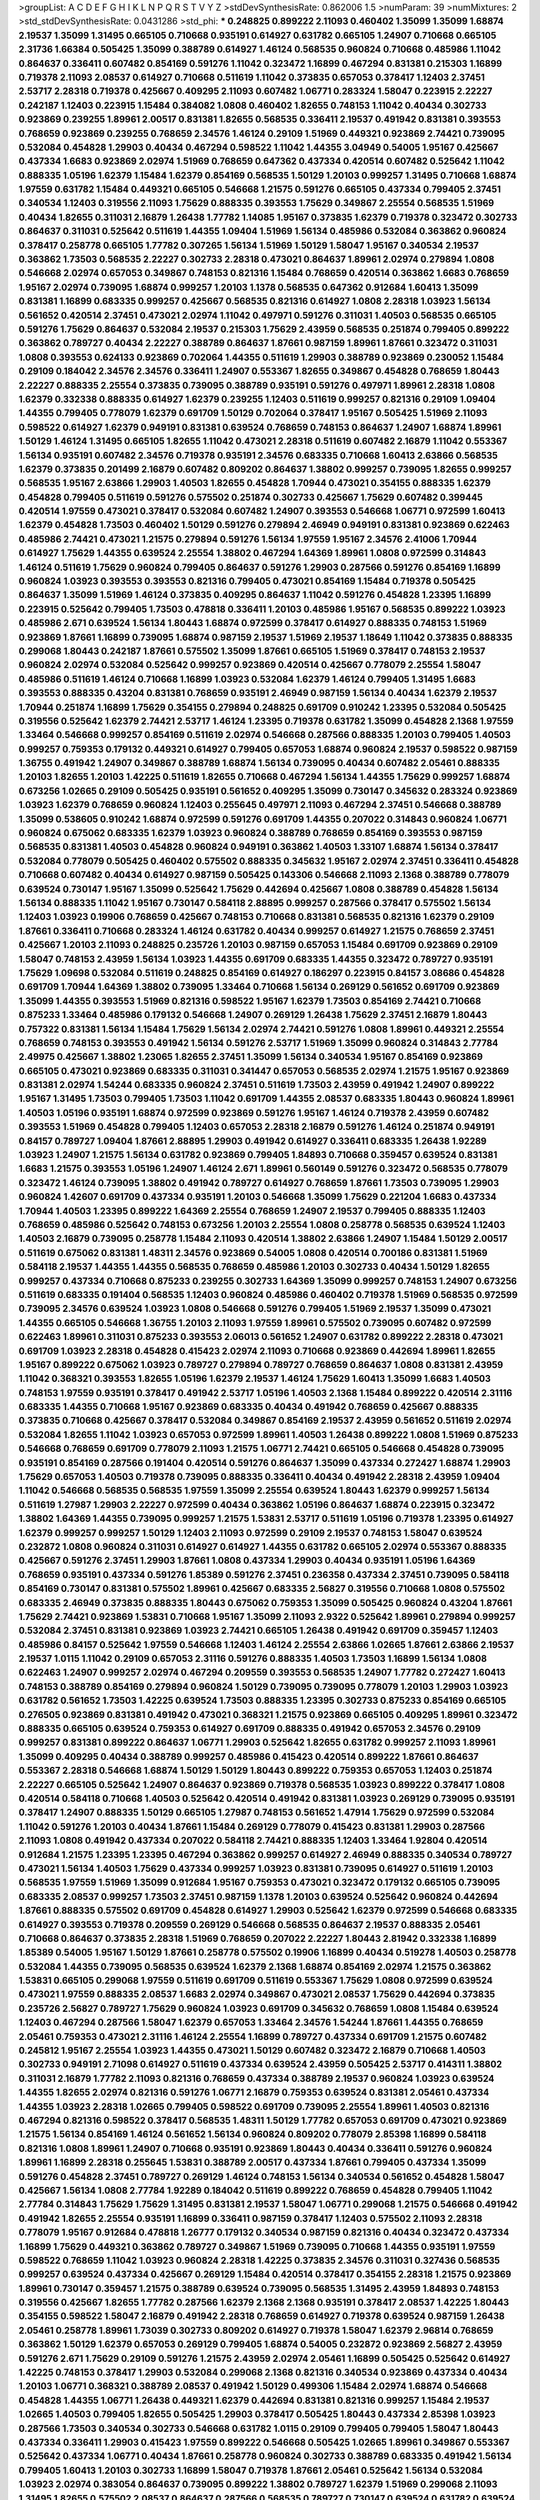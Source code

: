 >groupList:
A C D E F G H I K L
N P Q R S T V Y Z 
>stdDevSynthesisRate:
0.862006 1.5 
>numParam:
39
>numMixtures:
2
>std_stdDevSynthesisRate:
0.0431286
>std_phi:
***
0.248825 0.899222 2.11093 0.460402 1.35099 1.35099 1.68874 2.19537 1.35099 1.31495
0.665105 0.710668 0.935191 0.614927 0.631782 0.665105 1.24907 0.710668 0.665105 2.31736
1.66384 0.505425 1.35099 0.388789 0.614927 1.46124 0.568535 0.960824 0.710668 0.485986
1.11042 0.864637 0.336411 0.607482 0.854169 0.591276 1.11042 0.323472 1.16899 0.467294
0.831381 0.215303 1.16899 0.719378 2.11093 2.08537 0.614927 0.710668 0.511619 1.11042
0.373835 0.657053 0.378417 1.12403 2.37451 2.53717 2.28318 0.719378 0.425667 0.409295
2.11093 0.607482 1.06771 0.283324 1.58047 0.223915 2.22227 0.242187 1.12403 0.223915
1.15484 0.384082 1.0808 0.460402 1.82655 0.748153 1.11042 0.40434 0.302733 0.923869
0.239255 1.89961 2.00517 0.831381 1.82655 0.568535 0.336411 2.19537 0.491942 0.831381
0.393553 0.768659 0.923869 0.239255 0.768659 2.34576 1.46124 0.29109 1.51969 0.449321
0.923869 2.74421 0.739095 0.532084 0.454828 1.29903 0.40434 0.467294 0.598522 1.11042
1.44355 3.04949 0.54005 1.95167 0.425667 0.437334 1.6683 0.923869 2.02974 1.51969
0.768659 0.647362 0.437334 0.420514 0.607482 0.525642 1.11042 0.888335 1.05196 1.62379
1.15484 1.62379 0.854169 0.568535 1.50129 1.20103 0.999257 1.31495 0.710668 1.68874
1.97559 0.631782 1.15484 0.449321 0.665105 0.546668 1.21575 0.591276 0.665105 0.437334
0.799405 2.37451 0.340534 1.12403 0.319556 2.11093 1.75629 0.888335 0.393553 1.75629
0.349867 2.25554 0.568535 1.51969 0.40434 1.82655 0.311031 2.16879 1.26438 1.77782
1.14085 1.95167 0.373835 1.62379 0.719378 0.323472 0.302733 0.864637 0.311031 0.525642
0.511619 1.44355 1.09404 1.51969 1.56134 0.485986 0.532084 0.363862 0.960824 0.378417
0.258778 0.665105 1.77782 0.307265 1.56134 1.51969 1.50129 1.58047 1.95167 0.340534
2.19537 0.363862 1.73503 0.568535 2.22227 0.302733 2.28318 0.473021 0.864637 1.89961
2.02974 0.279894 1.0808 0.546668 2.02974 0.657053 0.349867 0.748153 0.821316 1.15484
0.768659 0.420514 0.363862 1.6683 0.768659 1.95167 2.02974 0.739095 1.68874 0.999257
1.20103 1.1378 0.568535 0.647362 0.912684 1.60413 1.35099 0.831381 1.16899 0.683335
0.999257 0.425667 0.568535 0.821316 0.614927 1.0808 2.28318 1.03923 1.56134 0.561652
0.420514 2.37451 0.473021 2.02974 1.11042 0.497971 0.591276 0.311031 1.40503 0.568535
0.665105 0.591276 1.75629 0.864637 0.532084 2.19537 0.215303 1.75629 2.43959 0.568535
0.251874 0.799405 0.899222 0.363862 0.789727 0.40434 2.22227 0.388789 0.864637 1.87661
0.987159 1.89961 1.87661 0.323472 0.311031 1.0808 0.393553 0.624133 0.923869 0.702064
1.44355 0.511619 1.29903 0.388789 0.923869 0.230052 1.15484 0.29109 0.184042 2.34576
2.34576 0.336411 1.24907 0.553367 1.82655 0.349867 0.454828 0.768659 1.80443 2.22227
0.888335 2.25554 0.373835 0.739095 0.388789 0.935191 0.591276 0.497971 1.89961 2.28318
1.0808 1.62379 0.332338 0.888335 0.614927 1.62379 0.239255 1.12403 0.511619 0.999257
0.821316 0.29109 1.09404 1.44355 0.799405 0.778079 1.62379 0.691709 1.50129 0.702064
0.378417 1.95167 0.505425 1.51969 2.11093 0.598522 0.614927 1.62379 0.949191 0.831381
0.639524 0.768659 0.748153 0.864637 1.24907 1.68874 1.89961 1.50129 1.46124 1.31495
0.665105 1.82655 1.11042 0.473021 2.28318 0.511619 0.607482 2.16879 1.11042 0.553367
1.56134 0.935191 0.607482 2.34576 0.719378 0.935191 2.34576 0.683335 0.710668 1.60413
2.63866 0.568535 1.62379 0.373835 0.201499 2.16879 0.607482 0.809202 0.864637 1.38802
0.999257 0.739095 1.82655 0.999257 0.568535 1.95167 2.63866 1.29903 1.40503 1.82655
0.454828 1.70944 0.473021 0.354155 0.888335 1.62379 0.454828 0.799405 0.511619 0.591276
0.575502 0.251874 0.302733 0.425667 1.75629 0.607482 0.399445 0.420514 1.97559 0.473021
0.378417 0.532084 0.607482 1.24907 0.393553 0.546668 1.06771 0.972599 1.60413 1.62379
0.454828 1.73503 0.460402 1.50129 0.591276 0.279894 2.46949 0.949191 0.831381 0.923869
0.622463 0.485986 2.74421 0.473021 1.21575 0.279894 0.591276 1.56134 1.97559 1.95167
2.34576 2.41006 1.70944 0.614927 1.75629 1.44355 0.639524 2.25554 1.38802 0.467294
1.64369 1.89961 1.0808 0.972599 0.314843 1.46124 0.511619 1.75629 0.960824 0.799405
0.864637 0.591276 1.29903 0.287566 0.591276 0.854169 1.16899 0.960824 1.03923 0.393553
0.393553 0.821316 0.799405 0.473021 0.854169 1.15484 0.719378 0.505425 0.864637 1.35099
1.51969 1.46124 0.373835 0.409295 0.864637 1.11042 0.591276 0.454828 1.23395 1.16899
0.223915 0.525642 0.799405 1.73503 0.478818 0.336411 1.20103 0.485986 1.95167 0.568535
0.899222 1.03923 0.485986 2.671 0.639524 1.56134 1.80443 1.68874 0.972599 0.378417
0.614927 0.888335 0.748153 1.51969 0.923869 1.87661 1.16899 0.739095 1.68874 0.987159
2.19537 1.51969 2.19537 1.18649 1.11042 0.373835 0.888335 0.299068 1.80443 0.242187
1.87661 0.575502 1.35099 1.87661 0.665105 1.51969 0.378417 0.748153 2.19537 0.960824
2.02974 0.532084 0.525642 0.999257 0.923869 0.420514 0.425667 0.778079 2.25554 1.58047
0.485986 0.511619 1.46124 0.710668 1.16899 1.03923 0.532084 1.62379 1.46124 0.799405
1.31495 1.6683 0.393553 0.888335 0.43204 0.831381 0.768659 0.935191 2.46949 0.987159
1.56134 0.40434 1.62379 2.19537 1.70944 0.251874 1.16899 1.75629 0.354155 0.279894
0.248825 0.691709 0.910242 1.23395 0.532084 0.505425 0.319556 0.525642 1.62379 2.74421
2.53717 1.46124 1.23395 0.719378 0.631782 1.35099 0.454828 2.1368 1.97559 1.33464
0.546668 0.999257 0.854169 0.511619 2.02974 0.546668 0.287566 0.888335 1.20103 0.799405
1.40503 0.999257 0.759353 0.179132 0.449321 0.614927 0.799405 0.657053 1.68874 0.960824
2.19537 0.598522 0.987159 1.36755 0.491942 1.24907 0.349867 0.388789 1.68874 1.56134
0.739095 0.40434 0.607482 2.05461 0.888335 1.20103 1.82655 1.20103 1.42225 0.511619
1.82655 0.710668 0.467294 1.56134 1.44355 1.75629 0.999257 1.68874 0.673256 1.02665
0.29109 0.505425 0.935191 0.561652 0.409295 1.35099 0.730147 0.345632 0.283324 0.923869
1.03923 1.62379 0.768659 0.960824 1.12403 0.255645 0.497971 2.11093 0.467294 2.37451
0.546668 0.388789 1.35099 0.538605 0.910242 1.68874 0.972599 0.591276 0.691709 1.44355
0.207022 0.314843 0.960824 1.06771 0.960824 0.675062 0.683335 1.62379 1.03923 0.960824
0.388789 0.768659 0.854169 0.393553 0.987159 0.568535 0.831381 1.40503 0.454828 0.960824
0.949191 0.363862 1.40503 1.33107 1.68874 1.56134 0.378417 0.532084 0.778079 0.505425
0.460402 0.575502 0.888335 0.345632 1.95167 2.02974 2.37451 0.336411 0.454828 0.710668
0.607482 0.40434 0.614927 0.987159 0.505425 0.143306 0.546668 2.11093 2.1368 0.388789
0.778079 0.639524 0.730147 1.95167 1.35099 0.525642 1.75629 0.442694 0.425667 1.0808
0.388789 0.454828 1.56134 1.56134 0.888335 1.11042 1.95167 0.730147 0.584118 2.88895
0.999257 0.287566 0.378417 0.575502 1.56134 1.12403 1.03923 0.19906 0.768659 0.425667
0.748153 0.710668 0.831381 0.568535 0.821316 1.62379 0.29109 1.87661 0.336411 0.710668
0.283324 1.46124 0.631782 0.40434 0.999257 0.614927 1.21575 0.768659 2.37451 0.425667
1.20103 2.11093 0.248825 0.235726 1.20103 0.987159 0.657053 1.15484 0.691709 0.923869
0.29109 1.58047 0.748153 2.43959 1.56134 1.03923 1.44355 0.691709 0.683335 1.44355
0.323472 0.789727 0.935191 1.75629 1.09698 0.532084 0.511619 0.248825 0.854169 0.614927
0.186297 0.223915 0.84157 3.08686 0.454828 0.691709 1.70944 1.64369 1.38802 0.739095
1.33464 0.710668 1.56134 0.269129 0.561652 0.691709 0.923869 1.35099 1.44355 0.393553
1.51969 0.821316 0.598522 1.95167 1.62379 1.73503 0.854169 2.74421 0.710668 0.875233
1.33464 0.485986 0.179132 0.546668 1.24907 0.269129 1.26438 1.75629 2.37451 2.16879
1.80443 0.757322 0.831381 1.56134 1.15484 1.75629 1.56134 2.02974 2.74421 0.591276
1.0808 1.89961 0.449321 2.25554 0.768659 0.748153 0.393553 0.491942 1.56134 0.591276
2.53717 1.51969 1.35099 0.960824 0.314843 2.77784 2.49975 0.425667 1.38802 1.23065
1.82655 2.37451 1.35099 1.56134 0.340534 1.95167 0.854169 0.923869 0.665105 0.473021
0.923869 0.683335 0.311031 0.341447 0.657053 0.568535 2.02974 1.21575 1.95167 0.923869
0.831381 2.02974 1.54244 0.683335 0.960824 2.37451 0.511619 1.73503 2.43959 0.491942
1.24907 0.899222 1.95167 1.31495 1.73503 0.799405 1.73503 1.11042 0.691709 1.44355
2.08537 0.683335 1.80443 0.960824 1.89961 1.40503 1.05196 0.935191 1.68874 0.972599
0.923869 0.591276 1.95167 1.46124 0.719378 2.43959 0.607482 0.393553 1.51969 0.454828
0.799405 1.12403 0.657053 2.28318 2.16879 0.591276 1.46124 0.251874 0.949191 0.84157
0.789727 1.09404 1.87661 2.88895 1.29903 0.491942 0.614927 0.336411 0.683335 1.26438
1.92289 1.03923 1.24907 1.21575 1.56134 0.631782 0.923869 0.799405 1.84893 0.710668
0.359457 0.639524 0.831381 1.6683 1.21575 0.393553 1.05196 1.24907 1.46124 2.671
1.89961 0.560149 0.591276 0.323472 0.568535 0.778079 0.323472 1.46124 0.739095 1.38802
0.491942 0.789727 0.614927 0.768659 1.87661 1.73503 0.739095 1.29903 0.960824 1.42607
0.691709 0.437334 0.935191 1.20103 0.546668 1.35099 1.75629 0.221204 1.6683 0.437334
1.70944 1.40503 1.23395 0.899222 1.64369 2.25554 0.768659 1.24907 2.19537 0.799405
0.888335 1.12403 0.768659 0.485986 0.525642 0.748153 0.673256 1.20103 2.25554 1.0808
0.258778 0.568535 0.639524 1.12403 1.40503 2.16879 0.739095 0.258778 1.15484 2.11093
0.420514 1.38802 2.63866 1.24907 1.15484 1.50129 2.00517 0.511619 0.675062 0.831381
1.48311 2.34576 0.923869 0.54005 1.0808 0.420514 0.700186 0.831381 1.51969 0.584118
2.19537 1.44355 1.44355 0.568535 0.768659 0.485986 1.20103 0.302733 0.40434 1.50129
1.82655 0.999257 0.437334 0.710668 0.875233 0.239255 0.302733 1.64369 1.35099 0.999257
0.748153 1.24907 0.673256 0.511619 0.683335 0.191404 0.568535 1.12403 0.960824 0.485986
0.460402 0.719378 1.51969 0.568535 0.972599 0.739095 2.34576 0.639524 1.03923 1.0808
0.546668 0.591276 0.799405 1.51969 2.19537 1.35099 0.473021 1.44355 0.665105 0.546668
1.36755 1.20103 2.11093 1.97559 1.89961 0.575502 0.739095 0.607482 0.972599 0.622463
1.89961 0.311031 0.875233 0.393553 2.06013 0.561652 1.24907 0.631782 0.899222 2.28318
0.473021 0.691709 1.03923 2.28318 0.454828 0.415423 2.02974 2.11093 0.710668 0.923869
0.442694 1.89961 1.82655 1.95167 0.899222 0.675062 1.03923 0.789727 0.279894 0.789727
0.768659 0.864637 1.0808 0.831381 2.43959 1.11042 0.368321 0.393553 1.82655 1.05196
1.62379 2.19537 1.46124 1.75629 1.60413 1.35099 1.6683 1.40503 0.748153 1.97559
0.935191 0.378417 0.491942 2.53717 1.05196 1.40503 2.1368 1.15484 0.899222 0.420514
2.31116 0.683335 1.44355 0.710668 1.95167 0.923869 0.683335 0.40434 0.491942 0.768659
0.425667 0.888335 0.373835 0.710668 0.425667 0.378417 0.532084 0.349867 0.854169 2.19537
2.43959 0.561652 0.511619 2.02974 0.532084 1.82655 1.11042 1.03923 0.657053 0.972599
1.89961 1.40503 1.26438 0.899222 1.0808 1.51969 0.875233 0.546668 0.768659 0.691709
0.778079 2.11093 1.21575 1.06771 2.74421 0.665105 0.546668 0.454828 0.739095 0.935191
0.854169 0.287566 0.191404 0.420514 0.591276 0.864637 1.35099 0.437334 0.272427 1.68874
1.29903 1.75629 0.657053 1.40503 0.719378 0.739095 0.888335 0.336411 0.40434 0.491942
2.28318 2.43959 1.09404 1.11042 0.546668 0.568535 0.568535 1.97559 1.35099 2.25554
0.639524 1.80443 1.62379 0.999257 1.56134 0.511619 1.27987 1.29903 2.22227 0.972599
0.40434 0.363862 1.05196 0.864637 1.68874 0.223915 0.323472 1.38802 1.64369 1.44355
0.739095 0.999257 1.21575 1.53831 2.53717 0.511619 1.05196 0.719378 1.23395 0.614927
1.62379 0.999257 0.999257 1.50129 1.12403 2.11093 0.972599 0.29109 2.19537 0.748153
1.58047 0.639524 0.232872 1.0808 0.960824 0.311031 0.614927 0.614927 1.44355 0.631782
0.665105 2.02974 0.553367 0.888335 0.425667 0.591276 2.37451 1.29903 1.87661 1.0808
0.437334 1.29903 0.40434 0.935191 1.05196 1.64369 0.768659 0.935191 0.437334 0.591276
1.85389 0.591276 2.37451 0.236358 0.437334 2.37451 0.739095 0.584118 0.854169 0.730147
0.831381 0.575502 1.89961 0.425667 0.683335 2.56827 0.319556 0.710668 1.0808 0.575502
0.683335 2.46949 0.373835 0.888335 1.80443 0.675062 0.759353 1.35099 0.505425 0.960824
0.43204 1.87661 1.75629 2.74421 0.923869 1.53831 0.710668 1.95167 1.35099 2.11093
2.9322 0.525642 1.89961 0.279894 0.999257 0.532084 2.37451 0.831381 0.923869 1.03923
2.74421 0.665105 1.26438 0.491942 0.691709 0.359457 1.12403 0.485986 0.84157 0.525642
1.97559 0.546668 1.12403 1.46124 2.25554 2.63866 1.02665 1.87661 2.63866 2.19537
2.19537 1.0115 1.11042 0.29109 0.657053 2.31116 0.591276 0.888335 1.40503 1.73503
1.16899 1.56134 1.0808 0.622463 1.24907 0.999257 2.02974 0.467294 0.209559 0.393553
0.568535 1.24907 1.77782 0.272427 1.60413 0.748153 0.388789 0.854169 0.279894 0.960824
1.50129 0.739095 0.739095 0.778079 1.20103 1.29903 1.03923 0.631782 0.561652 1.73503
1.42225 0.639524 1.73503 0.888335 1.23395 0.302733 0.875233 0.854169 0.665105 0.276505
0.923869 0.831381 0.491942 0.473021 0.368321 1.21575 0.923869 0.665105 0.409295 1.89961
0.323472 0.888335 0.665105 0.639524 0.759353 0.614927 0.691709 0.888335 0.491942 0.657053
2.34576 0.29109 0.999257 0.831381 0.899222 0.864637 1.06771 1.29903 0.525642 1.82655
0.631782 0.999257 2.11093 1.89961 1.35099 0.409295 0.40434 0.388789 0.999257 0.485986
0.415423 0.420514 0.899222 1.87661 0.864637 0.553367 2.28318 0.546668 1.68874 1.50129
1.50129 1.80443 0.899222 0.759353 0.657053 1.12403 0.251874 2.22227 0.665105 0.525642
1.24907 0.864637 0.923869 0.719378 0.568535 1.03923 0.899222 0.378417 1.0808 0.420514
0.584118 0.710668 1.40503 0.525642 0.420514 0.491942 0.831381 1.03923 0.269129 0.739095
0.935191 0.378417 1.24907 0.888335 1.50129 0.665105 1.27987 0.748153 0.561652 1.47914
1.75629 0.972599 0.532084 1.11042 0.591276 1.20103 0.40434 1.87661 1.15484 0.269129
0.778079 0.415423 0.831381 1.29903 0.287566 2.11093 1.0808 0.491942 0.437334 0.207022
0.584118 2.74421 0.888335 1.12403 1.33464 1.92804 0.420514 0.912684 1.21575 1.23395
1.23395 0.467294 0.363862 0.999257 0.614927 2.46949 0.888335 0.340534 0.789727 0.473021
1.56134 1.40503 1.75629 0.437334 0.999257 1.03923 0.831381 0.739095 0.614927 0.511619
1.20103 0.568535 1.97559 1.51969 1.35099 0.912684 1.95167 0.759353 0.473021 0.323472
0.179132 0.665105 0.739095 0.683335 2.08537 0.999257 1.73503 2.37451 0.987159 1.1378
1.20103 0.639524 0.525642 0.960824 0.442694 1.87661 0.888335 0.575502 0.691709 0.454828
0.614927 1.29903 0.525642 1.62379 0.972599 0.546668 0.683335 0.614927 0.393553 0.719378
0.209559 0.269129 0.546668 0.568535 0.864637 2.19537 0.888335 2.05461 0.710668 0.864637
0.373835 2.28318 1.51969 0.768659 0.207022 2.22227 1.80443 2.81942 0.332338 1.16899
1.85389 0.54005 1.95167 1.50129 1.87661 0.258778 0.575502 0.19906 1.16899 0.40434
0.519278 1.40503 0.258778 0.532084 1.44355 0.739095 0.568535 0.639524 1.62379 2.1368
1.68874 0.854169 2.02974 1.21575 0.363862 1.53831 0.665105 0.299068 1.97559 0.511619
0.691709 0.511619 0.553367 1.75629 1.0808 0.972599 0.639524 0.473021 1.97559 0.888335
2.08537 1.6683 2.02974 0.349867 0.473021 2.08537 1.75629 0.442694 0.373835 0.235726
2.56827 0.789727 1.75629 0.960824 1.03923 0.691709 0.345632 0.768659 1.0808 1.15484
0.639524 1.12403 0.467294 0.287566 1.58047 1.62379 0.657053 1.33464 2.34576 1.54244
1.87661 1.44355 0.768659 2.05461 0.759353 0.473021 2.31116 1.46124 2.25554 1.16899
0.789727 0.437334 0.691709 1.21575 0.607482 0.245812 1.95167 2.25554 1.03923 1.44355
0.473021 1.50129 0.607482 0.323472 2.16879 0.710668 1.40503 0.302733 0.949191 2.71098
0.614927 0.511619 0.437334 0.639524 2.43959 0.505425 2.53717 0.414311 1.38802 0.311031
2.16879 1.77782 2.11093 0.821316 0.768659 0.437334 0.388789 2.19537 0.960824 1.03923
0.639524 1.44355 1.82655 2.02974 0.821316 0.591276 1.06771 2.16879 0.759353 0.639524
0.831381 2.05461 0.437334 1.44355 1.03923 2.28318 1.02665 0.799405 0.598522 0.691709
0.739095 2.25554 1.89961 1.40503 0.821316 0.467294 0.821316 0.598522 0.378417 0.568535
1.48311 1.50129 1.77782 0.657053 0.691709 0.473021 0.923869 1.21575 1.56134 0.854169
1.46124 0.561652 1.56134 0.960824 0.809202 0.778079 2.85398 1.16899 0.584118 0.821316
1.0808 1.89961 1.24907 0.710668 0.935191 0.923869 1.80443 0.40434 0.336411 0.591276
0.960824 1.89961 1.16899 2.28318 0.255645 1.53831 0.388789 2.00517 0.437334 1.87661
0.799405 0.437334 1.35099 0.591276 0.454828 2.37451 0.789727 0.269129 1.46124 0.748153
1.56134 0.340534 0.561652 0.454828 1.58047 0.425667 1.56134 1.0808 2.77784 1.92289
0.184042 0.511619 0.899222 0.768659 0.454828 0.799405 1.11042 2.77784 0.314843 1.75629
1.75629 1.31495 0.831381 2.19537 1.58047 1.06771 0.299068 1.21575 0.546668 0.491942
0.491942 1.82655 2.25554 0.935191 1.16899 0.336411 0.987159 0.378417 1.12403 0.575502
2.11093 2.28318 0.778079 1.95167 0.912684 0.478818 1.26777 0.179132 0.340534 0.987159
0.821316 0.40434 0.323472 0.437334 1.16899 1.75629 0.449321 0.363862 0.789727 0.349867
1.51969 0.739095 0.710668 1.44355 0.935191 1.97559 0.598522 0.768659 1.11042 1.03923
0.960824 2.28318 1.42225 0.373835 2.34576 0.311031 0.327436 0.568535 0.999257 0.639524
0.437334 0.425667 0.269129 1.15484 0.420514 0.378417 0.354155 2.28318 1.21575 0.923869
1.89961 0.730147 0.359457 1.21575 0.388789 0.639524 0.739095 0.568535 1.31495 2.43959
1.84893 0.748153 0.319556 0.425667 1.82655 1.77782 0.287566 1.62379 2.1368 2.1368
0.935191 0.378417 2.08537 1.42225 1.80443 0.354155 0.598522 1.58047 2.16879 0.491942
2.28318 0.768659 0.614927 0.719378 0.639524 0.987159 1.26438 2.05461 0.258778 1.89961
1.73039 0.302733 0.809202 0.614927 0.719378 1.58047 1.62379 2.96814 0.768659 0.363862
1.50129 1.62379 0.657053 0.269129 0.799405 1.68874 0.54005 0.232872 0.923869 2.56827
2.43959 0.591276 2.671 1.75629 0.29109 0.591276 1.21575 2.43959 2.02974 2.05461
1.16899 0.505425 0.525642 0.614927 1.42225 0.748153 0.378417 1.29903 0.532084 0.299068
2.1368 0.821316 0.340534 0.923869 0.437334 0.40434 1.20103 1.06771 0.368321 0.388789
2.08537 0.491942 1.50129 0.499306 1.15484 2.02974 1.68874 0.546668 0.454828 1.44355
1.06771 1.26438 0.449321 1.62379 0.442694 0.831381 0.821316 0.999257 1.15484 2.19537
1.02665 1.40503 0.799405 1.82655 0.505425 1.29903 0.378417 0.505425 1.80443 0.437334
2.85398 1.03923 0.287566 1.73503 0.340534 0.302733 0.546668 0.631782 1.0115 0.29109
0.799405 0.799405 1.58047 1.80443 0.437334 0.336411 1.29903 0.415423 1.97559 0.899222
0.546668 0.505425 1.02665 1.89961 0.349867 0.553367 0.525642 0.437334 1.06771 0.40434
1.87661 0.258778 0.960824 0.302733 0.388789 0.683335 0.491942 1.56134 0.799405 1.60413
1.20103 0.302733 1.16899 1.58047 0.719378 1.87661 2.05461 0.525642 1.56134 0.532084
1.03923 2.02974 0.383054 0.864637 0.739095 0.899222 1.38802 0.789727 1.62379 1.51969
0.299068 2.11093 1.31495 1.82655 0.575502 2.08537 0.864637 0.287566 0.568535 0.789727
0.730147 0.639524 0.631782 0.639524 1.29903 0.888335 1.46124 1.40503 1.97559 1.89961
1.40503 2.16879 0.546668 2.56827 1.11042 1.31495 1.82655 1.42607 0.485986 0.639524
1.02665 0.768659 0.614927 0.987159 0.799405 1.26438 0.768659 0.768659 1.50129 1.87661
0.748153 0.768659 0.132494 0.768659 0.923869 0.525642 0.912684 0.505425 0.378417 0.258778
0.665105 2.16879 0.239255 1.64369 1.16899 1.56134 1.92804 3.04949 0.923869 0.519278
0.279894 0.425667 1.50129 0.331449 0.875233 1.75629 1.73503 0.799405 0.478818 0.768659
1.95167 2.28318 0.799405 0.923869 0.505425 0.768659 1.33464 0.691709 0.710668 0.525642
0.768659 0.207022 0.799405 0.393553 0.614927 0.657053 2.34576 0.485986 0.584118 0.29109
0.935191 2.46949 1.11042 0.821316 0.614927 0.223915 0.409295 1.68874 0.409295 0.546668
0.639524 0.999257 0.319556 1.15484 0.999257 1.20103 1.40503 0.561652 0.568535 2.19537
1.02665 0.899222 1.20103 1.95167 0.505425 0.730147 1.24907 1.02665 1.42225 0.809202
2.19537 0.999257 0.575502 1.64369 1.56134 0.485986 0.999257 0.287566 0.854169 1.42225
1.11042 0.960824 1.97559 1.58047 2.43959 1.24907 2.37451 1.0808 1.68874 0.614927
1.44355 2.43959 1.50129 0.768659 1.82655 0.899222 1.50129 0.710668 2.16879 0.899222
0.511619 0.29109 2.05461 0.43204 0.631782 2.28318 0.546668 0.384082 0.336411 1.75629
1.51969 2.00517 1.24907 2.63866 0.614927 0.43204 2.25554 0.245155 1.46124 0.517889
0.568535 0.207022 0.864637 0.295447 2.11093 2.02974 0.473021 0.409295 2.11093 0.683335
0.460402 0.888335 1.26438 1.11042 2.53717 1.35099 0.960824 0.87758 0.323472 2.33949
1.05478 2.40361 1.40503 0.923869 0.40434 0.437334 0.831381 0.420514 0.553367 0.372835
1.6683 1.62379 1.50129 1.15484 1.35099 0.336411 1.33464 0.359457 0.393553 0.665105
0.505425 0.631782 1.47914 0.598522 0.778079 1.46124 0.598522 1.80443 0.768659 1.24907
0.553367 2.28318 1.33464 0.949191 1.20103 2.671 1.95167 0.415423 1.87661 0.393553
0.425667 0.683335 1.35099 1.85389 0.546668 1.05196 0.935191 0.683335 1.11042 1.05196
0.768659 1.06771 1.87661 0.302733 0.349867 1.80443 0.478818 1.64369 1.60413 1.77782
1.73503 0.349867 1.97559 0.739095 0.739095 0.864637 0.888335 1.26438 0.899222 1.24907
0.614927 0.437334 0.332338 0.485986 0.568535 1.51969 2.96814 0.665105 1.80443 0.665105
1.16899 1.80443 1.29903 1.60413 0.759353 2.46949 1.26438 0.553367 0.935191 0.923869
0.369309 2.16879 2.37451 0.799405 0.768659 2.1368 1.6683 2.671 1.68874 0.568535
2.41006 1.23065 0.314843 1.50129 1.54244 0.349867 0.584118 0.393553 0.546668 0.665105
0.683335 0.591276 1.68874 1.11042 1.03923 2.50646 1.0808 0.719378 1.50129 0.739095
2.02974 0.657053 0.276505 1.87661 2.11093 1.06771 1.06771 1.62379 0.525642 0.710668
2.11093 0.864637 0.442694 1.50129 0.748153 1.0808 1.82655 2.1368 0.420514 1.95167
0.40434 1.38802 1.97559 1.26438 0.649098 0.759353 2.02974 0.864637 2.02974 0.739095
0.631782 1.11042 1.21575 0.665105 0.710668 0.239255 0.639524 1.97559 0.349867 0.491942
0.546668 1.12403 1.82655 1.12403 0.420514 0.614927 0.373835 0.340534 0.485986 0.258778
0.864637 1.75629 1.62379 0.739095 1.0808 0.683335 0.223915 1.15484 0.657053 0.960824
0.582555 0.888335 0.532084 0.327436 1.0808 1.50129 0.864637 1.20103 0.789727 1.6683
1.21575 0.854169 1.6683 2.02974 1.62379 2.43959 2.37451 0.336411 0.631782 0.614927
1.15484 2.28318 1.02665 1.35099 0.657053 0.584118 0.960824 1.0808 0.354155 1.87661
0.999257 0.831381 1.73503 1.11042 1.23395 1.89961 2.37451 0.639524 0.511619 0.84157
2.16879 1.21575 1.68874 0.614927 3.00451 0.607482 0.437334 0.568535 0.899222 0.622463
0.568535 0.299068 0.323472 0.437334 0.639524 0.511619 1.21575 2.19537 0.710668 0.336411
2.31736 0.179132 1.53831 1.95167 1.0808 0.349867 0.276505 0.960824 0.442694 0.511619
1.0808 0.665105 0.899222 1.62379 0.843827 0.864637 1.29903 0.799405 0.912684 2.05461
0.987159 1.75629 2.43959 0.799405 1.40503 0.311031 0.54005 1.68874 1.20103 0.511619
0.546668 0.809202 1.80443 0.388789 1.15484 0.639524 0.831381 0.821316 1.12403 0.323472
1.03923 0.311031 0.657053 0.778079 1.89961 0.363862 1.51969 0.778079 1.62379 0.299068
0.799405 0.359457 0.505425 0.710668 0.691709 0.972599 1.28331 2.43959 0.639524 0.393553
0.279894 0.987159 0.40434 0.467294 2.34576 0.323472 0.420514 0.665105 0.739095 1.21575
2.22227 1.68874 0.248825 0.454828 1.87661 0.373835 1.14085 2.02974 1.68874 0.799405
0.525642 0.960824 0.409295 0.923869 0.657053 0.368321 2.25554 0.946652 0.960824 0.683335
0.912684 2.02974 0.354155 0.719378 1.02665 0.473021 0.864637 0.454828 0.591276 1.82655
2.02974 1.46124 0.336411 1.95167 0.378417 0.340534 1.16899 1.68874 1.0808 0.647362
0.831381 0.546668 0.420514 2.19537 0.437334 0.454828 0.821316 0.299068 0.454828 0.691709
1.20103 2.37451 0.778079 0.821316 0.665105 0.614927 0.284084 0.614927 0.454828 1.35099
0.768659 1.40503 0.314843 1.82655 0.768659 0.497971 0.269129 0.923869 0.29109 1.46124
1.15484 0.739095 0.935191 1.15484 0.340534 1.51969 1.12403 0.467294 0.575502 1.12403
2.22823 0.614927 0.349867 1.06771 1.03923 2.46949 1.48311 1.1378 2.02974 0.748153
0.864637 1.36755 1.09404 0.999257 1.84893 0.739095 0.657053 1.0115 0.591276 0.420514
0.710668 0.393553 0.467294 1.11042 2.37451 1.62379 0.159248 1.46124 0.327436 0.546668
1.87661 1.77782 1.35099 0.491942 0.591276 0.473021 0.359457 0.29109 0.420514 0.657053
1.0808 0.691709 0.332338 1.02665 2.02974 0.789727 1.35099 1.59984 1.80443 0.739095
0.505425 0.665105 2.25554 2.53717 1.40503 0.821316 1.89961 1.16899 1.16899 1.58047
0.388789 1.16899 0.789727 0.425667 0.614927 1.97559 1.20103 1.46124 1.24907 0.719378
1.29903 0.748153 0.799405 1.24907 1.68874 0.739095 1.40503 0.799405 0.314843 0.799405
0.899222 1.56134 1.40503 0.710668 1.87661 0.491942 1.33464 0.336411 1.68874 1.75629
1.0808 1.26438 1.75629 1.15484 0.673256 1.75629 0.591276 1.21575 0.614927 1.40503
0.799405 0.454828 0.314843 1.95167 0.473021 0.491942 0.591276 0.467294 0.575502 0.546668
0.999257 1.1378 0.546668 0.700186 0.248825 0.657053 1.02665 0.327436 1.40503 0.437334
1.50129 0.972599 0.639524 0.999257 0.294657 1.47914 0.532084 0.972599 1.73503 1.89961
1.24907 1.02665 0.373835 0.568535 0.665105 0.393553 0.311031 0.345632 0.467294 1.56134
0.117787 0.831381 0.251874 0.683335 1.50129 0.622463 2.19537 1.75629 0.821316 1.62379
0.532084 0.546668 0.730147 0.789727 0.568535 1.06771 1.28331 0.614927 0.467294 0.657053
0.525642 1.89961 1.80443 0.831381 0.511619 1.11042 1.75629 0.519278 0.710668 0.960824
2.19537 2.28318 1.80443 1.46124 0.553367 0.454828 0.710668 0.639524 0.454828 0.710668
0.359457 1.51969 0.657053 0.614927 0.491942 1.15484 0.332338 0.497971 1.95167 0.691709
0.748153 0.442694 0.393553 1.40503 0.949191 1.46124 0.485986 0.437334 1.11042 1.21575
2.05461 0.226659 0.302733 0.631782 1.54244 1.64369 2.37451 1.68874 1.62379 1.89961
1.21575 1.02665 1.35099 1.56134 2.34576 1.03923 2.02974 0.710668 1.35099 0.831381
1.62379 0.607482 1.87661 2.63866 1.46124 0.960824 2.46949 1.89961 0.84157 0.561652
1.68874 0.553367 0.276505 0.657053 1.36755 0.899222 0.584118 0.437334 2.56827 1.51969
0.349867 0.454828 0.691709 1.24907 0.780166 0.561652 1.27987 1.35099 0.923869 0.710668
0.43204 0.923869 1.56134 0.505425 1.0808 0.491942 0.710668 0.223915 0.730147 0.864637
1.05196 0.799405 0.29109 0.683335 2.19537 1.68874 0.710668 1.42225 0.388789 0.258778
0.467294 1.38802 0.607482 0.29109 0.473021 0.987159 2.63866 0.248825 0.960824 1.51969
0.398376 1.73503 2.14253 2.53717 0.799405 0.340534 1.75629 1.24907 0.683335 0.473021
0.546668 0.778079 0.949191 0.831381 1.87661 1.21575 0.960824 0.972599 0.511619 1.11042
0.923869 0.584118 1.46124 0.831381 0.748153 1.11042 1.89961 1.15484 0.831381 1.0115
0.809202 0.84157 1.50129 1.50129 0.821316 2.53717 1.97559 1.44355 1.35099 1.87661
0.710668 0.739095 1.40503 0.899222 0.768659 0.999257 1.73503 1.20103 0.272427 0.888335
0.665105 1.35099 0.888335 0.831381 0.864637 0.768659 1.87661 0.425667 0.525642 0.546668
0.437334 0.799405 2.11093 0.323472 2.25554 0.575502 0.511619 0.511619 0.631782 1.11042
0.591276 2.02974 0.299068 0.319556 1.73503 1.46124 0.485986 2.28318 0.821316 0.665105
2.85398 0.553367 1.95167 0.349867 0.299068 0.420514 0.398376 0.665105 0.739095 0.368321
0.710668 1.21575 2.53717 0.799405 1.38802 1.0808 0.691709 1.03923 1.56134 0.710668
0.349867 1.46124 0.311031 0.864637 1.29903 0.799405 1.89961 0.657053 2.28318 0.739095
0.295447 0.40434 0.311031 0.349867 1.16899 1.73503 2.00517 0.336411 0.739095 2.02974
0.568535 0.614927 2.02974 1.82655 1.35099 0.546668 1.35099 0.665105 1.1378 0.591276
1.92289 2.63866 0.768659 0.591276 0.854169 1.12403 2.34576 1.35099 0.314843 0.864637
0.624133 1.20103 0.532084 0.420514 0.831381 2.28318 0.568535 0.789727 1.0808 1.56134
1.60413 0.972599 0.655295 0.546668 0.768659 0.739095 0.311031 0.40434 2.11093 0.232872
1.29903 2.85398 1.42225 0.311031 0.314843 0.591276 1.87661 1.75629 0.491942 1.50129
0.778079 1.02665 1.24907 0.935191 1.82655 0.442694 1.51969 1.82655 1.38802 0.631782
1.06771 0.960824 1.38802 0.467294 1.38802 1.0808 0.29109 1.87661 1.16899 0.511619
0.454828 0.622463 0.912684 1.31495 1.35099 0.683335 1.58047 0.702064 0.719378 0.491942
0.302733 0.748153 0.710668 1.62379 0.739095 0.899222 0.821316 0.505425 1.35099 1.58047
0.532084 1.0115 0.614927 0.43204 1.03923 1.50129 1.0808 1.16899 0.710668 2.37451
1.73503 2.11093 0.665105 0.759353 0.276505 1.15484 0.454828 1.20103 0.323472 0.546668
2.11093 0.242187 2.37451 1.0808 1.50129 1.80443 0.657053 1.12403 0.568535 1.46124
1.11042 1.68874 1.16899 0.525642 0.614927 2.28318 2.85398 1.24907 0.923869 1.11042
1.36755 0.323472 0.363862 0.568535 1.92289 1.58047 1.0115 0.768659 0.864637 1.62379
1.0808 2.19537 0.215303 0.363862 1.58047 0.683335 0.768659 1.40503 0.363862 1.46124
1.21575 0.972599 0.311031 0.336411 1.28331 0.420514 1.03923 0.327436 1.56134 0.19665
0.388789 0.84157 0.251874 1.16899 1.68874 0.454828 1.20103 1.14085 1.40503 0.230052
0.323472 0.491942 0.778079 0.525642 0.311031 0.710668 0.454828 0.831381 0.831381 0.311031
2.05461 0.525642 1.0115 0.532084 1.15484 0.314843 0.809202 2.46949 0.935191 0.232872
0.748153 1.12403 0.999257 1.89961 1.29903 0.239255 0.323472 0.748153 2.53717 0.999257
0.437334 0.393553 0.831381 0.485986 2.02974 0.378417 0.354155 2.28318 0.172242 0.40434
1.03923 0.420514 0.302733 0.710668 1.16899 1.56134 0.336411 1.56134 2.53717 2.19537
1.68874 1.50129 0.511619 0.349867 0.344707 1.31495 0.161199 1.26438 1.0808 1.16899
0.748153 0.854169 1.03923 1.50129 2.46949 1.50129 2.74421 0.409295 1.21575 0.683335
0.388789 1.24907 0.960824 0.491942 0.295447 0.340534 0.420514 0.207022 0.799405 0.359457
0.665105 0.923869 0.40434 0.538605 1.26438 1.03923 1.44355 0.368321 1.03923 1.75629
0.336411 1.0239 0.491942 0.511619 0.532084 0.768659 0.511619 0.899222 0.409295 0.314843
0.393553 0.505425 0.473021 1.68874 2.81942 1.24907 1.24907 0.854169 1.35099 0.854169
1.11042 1.20103 0.368321 0.319556 1.09404 1.62379 0.553367 1.80443 0.568535 0.831381
0.960824 0.378417 0.568535 0.449321 1.35099 1.40503 0.420514 0.242187 0.491942 0.864637
1.73503 0.336411 2.9322 0.691709 1.03923 0.393553 1.84893 0.999257 1.38802 0.553367
0.759353 0.525642 0.491942 0.319556 0.691709 0.710668 0.899222 0.657053 0.505425 0.614927
0.999257 2.16879 2.1368 0.232872 1.35099 0.854169 0.568535 0.258778 1.50129 0.437334
1.97559 0.719378 1.75629 1.31495 1.24907 1.56134 1.68874 1.73503 1.03923 0.373835
0.261949 0.409295 1.87661 1.03923 1.58047 1.97559 0.261949 0.575502 0.525642 1.89961
1.38802 1.15484 0.622463 0.719378 2.19537 1.15484 2.46949 1.35099 1.46124 0.437334
0.831381 1.31495 1.80443 0.739095 0.710668 0.393553 2.63866 1.29903 1.68874 1.89961
2.63866 2.53717 0.473021 1.20103 1.73503 1.29903 0.409295 0.287566 0.888335 0.999257
0.29109 1.03923 1.12403 2.37451 1.11042 2.11093 1.51969 0.532084 0.29109 0.960824
0.546668 0.575502 0.373835 2.53717 0.631782 0.473021 0.768659 1.29903 1.03923 1.35099
0.591276 1.56134 1.50129 1.38802 2.71098 2.25554 1.46124 1.62379 1.82655 0.710668
0.425667 0.473021 0.425667 0.532084 1.44355 0.393553 0.811372 0.665105 0.710668 1.20103
1.03923 2.05461 1.46124 0.553367 0.657053 0.665105 0.739095 0.591276 1.21575 0.279894
0.843827 1.24907 0.960824 2.31116 0.553367 1.24907 0.532084 1.68874 0.691709 2.74421
1.24907 1.82655 0.546668 1.24907 0.349867 0.420514 1.31495 2.37451 0.269129 0.683335
1.40503 1.02665 1.6683 1.21575 1.73503 0.425667 0.683335 2.19537 0.373835 0.960824
0.702064 0.372835 1.51969 1.24907 0.311031 0.821316 0.912684 1.95167 1.89961 0.923869
0.345632 0.491942 0.553367 0.553367 0.598522 1.68874 1.75629 0.532084 1.0808 1.82655
1.50129 0.799405 0.864637 0.614927 0.461637 0.137794 0.437334 1.82655 2.02974 0.768659
0.665105 1.51969 1.62379 0.598522 0.923869 1.35099 1.20103 2.11093 0.923869 0.657053
0.607482 0.719378 0.299068 1.6683 0.532084 0.831381 0.639524 2.43959 1.21575 0.383054
0.409295 0.960824 1.87661 1.70944 0.553367 1.60413 0.485986 0.553367 0.888335 0.442694
1.09404 0.888335 1.64369 0.960824 0.987159 0.388789 0.454828 2.19537 0.639524 1.75629
0.665105 0.607482 0.269129 0.261949 0.622463 0.665105 0.614927 0.420514 0.730147 0.831381
0.854169 1.16899 1.62379 0.935191 1.95167 0.972599 0.373835 0.657053 1.02665 2.28318
0.388789 0.923869 2.34576 0.29109 2.43959 0.525642 1.20103 0.691709 0.546668 0.546668
1.31495 1.33464 0.485986 1.15484 1.97559 1.29903 1.48311 1.20103 0.327436 0.525642
1.58047 0.768659 0.639524 2.19537 1.56134 1.03923 1.0808 0.910242 0.799405 1.62379
0.719378 0.789727 1.0808 1.46124 0.437334 0.532084 0.511619 1.46124 1.40503 0.935191
1.47914 0.323472 0.311031 0.568535 1.0808 0.491942 0.442694 2.02974 1.75629 0.935191
0.748153 0.40434 0.460402 1.46124 0.420514 0.899222 1.46124 0.683335 1.20103 1.28331
0.294657 0.691709 2.28318 0.575502 1.56134 0.799405 0.497971 0.40434 0.899222 0.719378
0.710668 2.00517 0.639524 0.759353 0.739095 0.420514 1.51969 0.388789 1.75629 0.691709
1.58047 1.20103 1.58047 0.864637 1.35099 0.546668 0.683335 0.448119 0.349867 0.854169
1.75629 0.378417 0.319556 0.340534 2.28318 1.33464 0.768659 0.511619 1.77782 1.09404
0.505425 1.21575 0.710668 1.56134 0.442694 0.473021 1.20103 1.20103 2.53717 2.19537
0.393553 0.553367 1.06771 0.393553 0.831381 0.409295 0.409295 0.269129 0.719378 1.38802
0.279894 1.40503 1.0808 1.40503 0.759353 0.739095 0.425667 0.505425 0.935191 2.34576
0.201499 0.683335 0.864637 0.363862 1.56134 0.614927 0.972599 2.28318 1.40503 0.799405
1.62379 0.269129 1.87661 0.768659 2.1368 0.302733 0.568535 1.20103 0.591276 0.349867
1.75629 1.44355 0.302733 0.748153 0.560149 2.53717 0.591276 0.831381 1.40503 0.373835
1.11042 0.425667 0.631782 0.491942 1.35099 0.657053 0.778079 1.75629 0.269129 0.485986
2.71098 1.75629 0.799405 1.50129 0.799405 0.511619 1.70944 1.40503 2.14253 0.899222
0.568535 2.02974 1.95167 0.323472 0.899222 1.87661 0.665105 1.56134 1.44355 0.999257
1.0808 0.614927 2.53717 0.665105 0.505425 0.378417 1.24907 0.332338 1.11042 1.68874
0.40434 1.21575 0.831381 0.525642 1.0115 1.29903 1.20103 1.29903 0.302733 0.378417
0.854169 0.420514 2.11093 1.20103 1.68874 0.420514 0.631782 0.960824 1.09404 2.05461
1.58047 1.02665 1.6683 0.165618 2.25554 0.532084 0.710668 0.591276 0.323472 0.799405
0.279894 2.34576 0.491942 0.568535 0.935191 1.82655 0.43204 1.64369 1.06771 0.491942
0.768659 0.491942 0.437334 0.568535 0.546668 1.89961 0.511619 0.935191 0.789727 0.960824
0.511619 0.665105 0.393553 0.622463 0.491942 1.95167 0.485986 1.89961 0.327436 0.532084
0.910242 1.03923 0.622463 0.591276 0.359457 0.584118 1.70944 0.276505 0.778079 0.532084
0.454828 0.665105 2.53717 0.923869 1.75629 2.96814 2.22227 2.19537 1.75629 0.332338
0.261949 0.215303 2.28318 0.831381 1.35099 0.279894 1.40503 1.80443 0.935191 0.378417
0.532084 0.258778 0.314843 0.349867 1.56134 0.272427 0.19906 1.23395 0.759353 2.34576
1.35099 1.80443 1.15484 0.336411 0.639524 1.20103 2.16879 0.748153 0.946652 0.683335
1.12403 0.323472 1.24907 0.987159 0.314843 0.473021 0.223915 0.631782 2.43959 1.70944
1.02665 0.821316 0.639524 0.393553 0.473021 0.302733 0.568535 1.24907 0.29109 0.561652
1.60413 1.75629 0.349867 1.62379 0.666889 1.87661 0.323472 1.44355 0.215303 0.631782
1.09404 0.768659 1.44355 0.485986 0.614927 0.454828 0.420514 0.525642 0.639524 0.363862
0.373835 0.739095 0.768659 1.16899 2.28318 1.82655 2.16879 1.16899 0.631782 1.46124
1.87661 1.11042 1.21575 2.02974 0.255645 1.40503 0.799405 0.631782 2.34576 0.999257
1.87661 1.15484 0.454828 2.02974 0.864637 1.21575 0.987159 1.51969 1.73503 2.74421
0.710668 0.888335 0.511619 0.384082 0.614927 1.16899 2.43959 1.60413 0.287566 2.34576
0.87758 0.960824 0.420514 0.454828 0.739095 0.987159 1.12403 0.363862 0.647362 0.87758
2.46949 0.378417 2.1368 2.05461 2.28318 0.987159 1.35099 0.960824 0.799405 0.864637
1.24907 1.29903 0.378417 0.999257 0.614927 1.95167 1.56134 0.691709 2.37451 1.82655
0.517889 1.46124 1.16899 1.56134 0.622463 1.51969 1.0808 1.89961 2.60672 0.261949
1.64369 1.58047 2.28318 0.40434 1.51969 2.37451 1.33464 1.06771 1.0808 2.11093
2.28318 1.58047 0.449321 0.935191 0.899222 1.24907 0.420514 1.70944 0.799405 0.710668
0.409295 1.47914 0.485986 0.314843 0.393553 0.245812 1.40503 0.864637 0.239255 1.0808
2.43959 0.269129 0.388789 0.665105 1.80443 0.409295 1.97559 1.16899 0.739095 0.40434
1.51969 0.388789 0.799405 1.97559 0.269129 1.21575 0.719378 0.314843 1.82655 1.21575
0.568535 1.03923 1.89961 1.38802 0.409295 0.327436 1.06771 0.373835 1.0808 1.15484
0.987159 0.449321 0.299068 2.11093 0.84157 0.359457 2.22227 0.378417 0.336411 0.789727
0.748153 2.02974 0.29109 1.44355 2.56827 1.51969 1.51969 1.82655 2.46949 0.525642
0.739095 0.568535 0.691709 0.899222 0.172242 0.719378 0.972599 2.60672 1.80443 1.20103
0.454828 0.314843 1.44355 1.28331 0.591276 0.359457 1.14085 0.831381 1.29903 0.614927
0.665105 1.35099 0.425667 0.591276 2.19537 1.29903 1.11042 0.614927 1.47914 1.16899
0.84157 0.591276 0.454828 0.525642 1.21575 1.29903 0.473021 2.46949 1.11042 2.53717
1.26438 0.269129 0.388789 2.43959 0.473021 1.44355 1.03923 0.43204 0.809202 0.875233
0.215303 0.683335 0.899222 1.16899 0.768659 1.51969 1.0808 0.398376 0.287566 0.923869
0.799405 2.53717 0.568535 1.60413 0.584118 1.44355 2.1368 1.82655 2.43959 0.437334
1.35099 1.11042 0.314843 0.505425 2.74421 0.923869 0.899222 1.03923 0.730147 1.58047
1.80443 1.70944 1.85389 0.363862 1.40503 0.554852 1.62379 0.591276 1.24907 1.89961
0.614927 1.51969 1.38802 0.710668 0.864637 2.43959 0.923869 0.759353 1.03923 0.999257
2.11093 0.420514 1.87661 1.70944 1.62379 1.15484 2.05461 1.95167 1.87661 2.63866
2.46949 0.295447 2.25554 1.58047 0.999257 1.97559 2.28318 0.864637 1.33464 1.77782
0.54005 0.799405 0.821316 0.821316 2.34576 1.0115 0.327436 1.62379 0.378417 1.35099
0.691709 0.354155 0.568535 0.43204 1.42607 0.691709 1.46124 0.368321 0.437334 0.614927
1.03923 0.454828 0.768659 0.409295 1.03923 1.24907 0.657053 0.349867 0.591276 0.311031
0.831381 2.34576 0.505425 1.0808 0.437334 1.16899 0.665105 0.614927 2.46949 0.923869
3.04949 1.44355 1.97559 0.454828 0.778079 0.591276 0.665105 0.759353 1.62379 1.16899
0.710668 2.28318 2.56827 0.739095 0.363862 1.89961 1.33464 1.35099 0.473021 1.29903
1.29903 0.935191 2.05461 0.336411 1.36755 0.349867 1.03923 0.378417 0.960824 0.467294
0.854169 1.97559 0.363862 0.232872 0.639524 1.0808 0.999257 0.388789 0.568535 0.972599
1.12403 0.546668 1.62379 0.232872 1.75629 0.799405 0.987159 1.46124 2.43959 1.62379
1.46124 1.92804 0.363862 1.0115 0.719378 0.739095 0.799405 0.378417 1.42225 1.16899
0.223915 0.831381 1.20103 0.393553 0.864637 0.888335 0.511619 0.960824 1.0808 0.864637
1.68874 1.40503 0.454828 2.53717 0.314843 2.22227 0.449321 2.02974 0.768659 0.378417
0.719378 0.383054 2.25554 1.0808 1.58047 0.657053 1.62379 0.349867 0.739095 0.258778
2.46949 0.683335 0.639524 0.388789 0.639524 0.525642 0.511619 1.73503 1.51969 0.532084
0.323472 0.999257 0.657053 0.739095 0.454828 2.19537 0.719378 1.24907 2.19537 2.25554
1.95167 0.987159 0.665105 0.373835 2.28318 0.84157 1.68874 0.739095 1.75629 1.0808
0.258778 0.327436 1.21575 0.478818 0.768659 1.78259 2.37451 0.236358 0.972599 0.584118
0.561652 1.35099 1.75629 1.40503 0.485986 0.568535 0.299068 0.336411 0.584118 0.553367
1.0115 2.22227 0.657053 1.50129 0.299068 1.62379 1.03923 0.923869 2.34576 0.960824
1.24907 0.378417 1.09404 0.568535 1.21575 0.614927 0.821316 0.799405 0.532084 1.38802
0.575502 0.480102 0.378417 0.575502 0.864637 1.48311 2.74421 0.215303 2.11093 1.62379
0.831381 1.50129 0.511619 0.473021 0.710668 0.251874 1.64369 0.449321 0.546668 0.888335
1.03923 0.949191 1.16899 0.584118 1.26438 0.899222 1.97559 0.511619 0.311031 0.639524
0.999257 0.739095 1.92289 1.46124 0.388789 0.899222 0.923869 1.06771 0.409295 0.40434
0.899222 0.525642 1.95167 0.454828 0.279894 1.16899 0.43204 0.349867 0.478818 1.89961
0.287566 0.415423 0.336411 0.923869 0.179132 1.44355 0.519278 0.864637 1.82655 0.568535
0.553367 0.511619 0.568535 1.40503 1.80443 1.0808 1.73503 2.63866 2.02974 1.56134
0.591276 2.19537 1.75629 0.888335 2.34576 0.473021 1.0808 1.35099 2.96814 0.258778
0.864637 0.388789 0.739095 0.831381 1.29903 0.999257 0.491942 0.864637 1.35099 1.40503
2.02974 0.336411 0.40434 0.302733 0.999257 0.467294 0.768659 1.35099 1.54244 1.24907
0.568535 1.20103 2.74421 0.442694 0.739095 1.03923 0.730147 0.739095 0.276505 0.591276
1.95167 3.04949 0.719378 1.46124 1.15484 1.03923 2.25554 0.591276 0.420514 0.323472
0.485986 0.511619 1.87661 0.768659 2.81942 1.26438 0.864637 0.710668 0.568535 1.11042
1.03923 2.28318 1.87661 1.80443 1.35099 0.631782 1.75629 0.473021 2.71098 0.460402
1.56134 2.81942 1.56134 1.0808 1.42225 0.568535 0.393553 1.21575 0.665105 0.821316
2.46949 0.854169 0.719378 1.97559 0.485986 0.409295 0.710668 0.789727 1.38802 1.0808
0.43204 0.987159 0.768659 1.29903 0.40434 2.28318 1.06771 0.821316 1.35099 0.393553
1.80443 0.553367 0.349867 1.31495 0.631782 1.70944 1.62379 2.19537 0.511619 0.415423
1.15484 1.62379 1.03923 1.40503 1.50129 1.46124 0.999257 0.354155 0.248825 0.302733
0.854169 1.68874 0.631782 1.12403 1.0115 1.26438 1.16899 0.960824 1.0808 1.75629
1.29903 0.553367 0.657053 1.29903 0.393553 1.82655 1.70944 0.739095 0.311031 0.449321
0.265871 0.657053 1.54244 1.87661 0.251874 1.24907 1.24907 1.05196 0.336411 0.843827
0.710668 0.888335 1.21575 1.24907 1.29903 1.38802 1.80443 0.768659 0.245155 0.768659
0.511619 0.888335 1.50129 0.491942 0.373835 0.999257 0.854169 1.58047 0.546668 0.960824
2.08537 0.287566 0.899222 1.51969 0.449321 1.12403 0.318701 0.575502 1.87661 1.56134
0.420514 0.719378 0.354155 1.29903 0.449321 0.854169 1.40503 2.34576 1.15484 1.80443
0.710668 0.276505 2.56827 0.425667 0.831381 1.20103 0.87758 1.89961 0.768659 0.420514
1.12403 1.95167 0.864637 0.768659 0.340534 0.193749 2.53717 0.821316 0.232872 1.23395
0.378417 0.349867 1.47914 0.710668 1.64369 0.546668 0.960824 1.47914 0.349867 1.62379
1.02665 1.95167 0.739095 0.683335 0.639524 0.888335 0.568535 2.43959 0.568535 1.46124
1.75629 1.95167 0.437334 0.276505 0.311031 0.258778 2.74421 0.811372 0.591276 0.665105
1.0808 0.639524 1.56134 1.03923 0.691709 0.748153 0.485986 0.854169 0.675062 0.960824
1.16899 0.388789 2.05461 0.327436 0.999257 0.719378 0.591276 0.899222 0.442694 1.40503
0.739095 1.26438 0.748153 0.657053 0.960824 0.739095 1.68874 1.36755 1.95167 1.03923
0.768659 0.568535 0.519278 0.437334 0.323472 2.37451 0.710668 0.420514 0.683335 0.491942
1.29903 1.21575 0.759353 1.15484 0.600128 1.20103 2.19537 0.349867 0.437334 0.999257
0.657053 2.53717 0.279894 1.21575 0.710668 1.23395 1.03923 1.28331 0.467294 1.97559
1.46124 1.51969 0.960824 0.799405 1.33464 0.935191 0.888335 0.719378 2.81942 0.332338
0.473021 0.665105 0.639524 0.568535 0.614927 0.935191 1.03923 0.864637 0.359457 0.614927
1.64369 0.546668 0.719378 0.363862 1.28331 0.336411 1.20103 1.50129 0.759353 0.888335
0.910242 1.09404 0.420514 0.359457 0.657053 0.584118 0.607482 0.809202 1.24907 1.64369
2.28318 1.40503 1.24907 1.95167 0.272427 0.568535 1.29903 0.442694 1.20103 0.467294
0.657053 0.759353 0.639524 0.442694 2.19537 1.95167 1.06771 0.323472 0.999257 2.25554
1.09698 0.467294 0.665105 1.97559 2.9322 0.568535 0.614927 1.73503 0.323472 0.568535
0.864637 2.11093 1.80443 0.831381 1.11042 0.683335 0.923869 0.739095 1.0115 0.631782
2.37451 1.46124 2.37451 0.999257 1.87661 0.683335 2.34576 1.95167 2.43959 0.710668
1.56134 0.265871 0.719378 0.821316 2.43959 0.336411 1.29903 1.73503 0.373835 0.607482
0.739095 1.46124 0.511619 0.768659 0.923869 2.02974 0.363862 2.46949 1.62379 0.287566
0.607482 1.33464 1.1378 1.05478 0.378417 0.888335 0.532084 0.864637 2.34576 0.639524
0.719378 2.43959 0.923869 0.553367 2.11093 0.935191 1.35099 0.473021 1.58047 0.691709
1.16899 1.20103 0.363862 0.639524 0.525642 0.258778 1.12403 0.511619 1.89961 0.831381
1.75629 0.999257 0.899222 1.29903 0.393553 1.21575 0.864637 0.568535 0.639524 0.789727
0.999257 1.03923 0.302733 0.639524 2.25554 1.12403 0.525642 0.373835 0.972599 0.899222
2.56827 2.43959 0.345632 0.899222 0.437334 0.831381 0.960824 1.29903 0.999257 0.568535
1.36755 2.28318 0.349867 2.81942 0.739095 0.799405 2.22227 0.373835 1.75629 0.864637
0.691709 0.525642 2.46949 0.437334 1.58047 1.02665 0.665105 1.44355 1.46124 1.35099
1.28331 1.15484 0.999257 2.46949 2.56827 1.24907 0.739095 2.28318 0.302733 0.532084
0.388789 1.58047 0.454828 0.261949 0.40434 1.16899 1.97559 1.21575 1.73503 0.960824
0.261949 1.03923 0.485986 1.40503 1.70944 0.665105 1.0808 1.60413 0.614927 1.80443
1.29903 0.449321 1.50129 0.287566 0.454828 1.35099 1.29903 0.614927 0.888335 1.46124
0.568535 0.624133 1.78259 0.768659 0.345632 0.683335 0.768659 0.511619 0.323472 1.35099
0.302733 0.799405 0.454828 1.51969 0.491942 1.82655 0.485986 1.0808 1.06771 0.768659
0.473021 0.485986 1.42225 0.831381 0.561652 1.51969 2.28318 0.584118 0.546668 1.6683
1.21575 1.15484 0.575502 0.473021 0.546668 2.46949 1.95167 1.12403 0.54005 0.739095
1.12403 2.28318 0.491942 0.393553 1.89961 1.33464 1.33464 0.591276 1.03923 0.287566
1.0115 1.56134 0.821316 0.799405 0.584118 0.442694 0.739095 1.16899 1.73039 0.568535
1.12403 0.719378 1.0808 0.261949 1.15484 1.03923 0.702064 0.314843 0.854169 1.77782
1.15484 0.511619 1.26438 1.33464 2.56827 1.54244 1.50129 1.46124 0.888335 0.323472
0.568535 0.639524 2.05461 0.584118 0.449321 0.598522 0.683335 0.568535 0.349867 0.999257
0.442694 0.336411 0.568535 0.546668 0.373835 2.37451 2.00517 0.425667 2.19537 0.393553
0.789727 0.425667 0.665105 0.553367 1.44355 2.02974 1.24907 1.15484 0.473021 0.739095
1.24907 0.854169 1.06771 0.768659 0.639524 0.960824 0.532084 0.614927 0.454828 1.29903
2.28318 0.888335 2.37451 0.437334 0.393553 0.147234 0.972599 0.799405 0.345632 0.821316
1.02665 0.336411 0.768659 1.36755 2.25554 0.525642 0.719378 0.591276 0.831381 0.349867
1.97559 0.505425 2.25554 2.28318 1.11042 1.80443 0.831381 0.393553 0.575502 0.546668
0.899222 0.311031 0.575502 0.768659 1.77782 1.24907 0.831381 1.35099 0.899222 1.50129
1.87661 1.51969 1.56134 0.710668 1.75629 1.75629 2.85398 0.363862 1.15484 1.0808
0.739095 0.899222 0.276505 1.60413 0.409295 1.0115 2.25554 0.287566 0.639524 2.02974
2.25554 0.378417 1.0808 1.24907 0.40434 0.279894 0.311031 1.97559 0.739095 2.02974
0.591276 0.888335 0.349867 0.631782 0.657053 0.568535 0.294657 0.340534 0.553367 0.409295
1.87661 1.35099 0.935191 2.25554 0.831381 0.739095 0.378417 0.739095 2.05461 0.511619
0.532084 1.77782 1.42225 0.591276 0.665105 1.50129 1.44355 1.87661 1.58047 1.80443
1.1378 0.768659 0.657053 1.73503 1.68874 0.511619 0.460402 1.70944 0.972599 0.420514
0.631782 0.683335 2.11093 0.972599 1.20103 2.05461 0.799405 0.972599 1.03923 1.12403
0.87758 0.831381 0.415423 2.43959 1.87661 0.657053 0.393553 0.420514 0.691709 0.532084
0.546668 1.75629 2.19537 0.568535 0.799405 0.29109 0.768659 1.29903 0.875233 0.165618
0.279894 0.875233 1.68874 0.525642 2.00517 2.1368 1.6683 1.75629 2.40361 1.0115
2.08537 2.16879 0.639524 1.58047 1.68874 1.97559 0.454828 0.999257 0.935191 0.258778
0.363862 0.614927 0.864637 2.46949 0.875233 0.748153 0.454828 0.691709 0.491942 2.37451
1.97559 0.739095 0.748153 0.799405 0.665105 1.75629 0.748153 1.03923 2.63866 1.64369
0.269129 2.16879 2.07979 0.854169 1.77782 0.553367 0.454828 0.442694 0.332338 0.546668
1.97559 1.03923 0.511619 0.972599 0.491942 0.299068 0.683335 1.44355 0.719378 1.14085
2.08537 0.442694 1.23395 0.691709 0.809202 0.532084 1.82655 0.607482 0.84157 0.546668
0.683335 1.05196 0.437334 0.485986 1.06771 0.568535 0.759353 0.912684 0.935191 0.546668
1.82655 1.24907 0.532084 0.854169 0.730147 0.345632 1.29903 1.85389 0.768659 0.598522
1.06771 0.248825 0.363862 1.50129 0.491942 0.739095 0.442694 1.75629 0.232872 0.748153
1.46124 0.912684 0.276505 0.473021 0.311031 0.888335 0.683335 1.12403 0.591276 0.269129
1.58047 0.491942 0.349867 0.223915 0.420514 0.831381 2.19537 2.19537 0.575502 0.276505
1.89961 1.36755 0.373835 0.739095 0.673256 0.327436 1.16899 1.95167 0.373835 2.22227
1.58047 1.58047 1.12403 2.56827 1.73503 2.25554 0.710668 0.359457 0.454828 2.43959
0.710668 1.11042 0.575502 0.665105 0.614927 2.11093 0.525642 1.82655 1.62379 1.56134
0.420514 0.631782 0.491942 0.691709 0.546668 1.87661 1.82655 1.46124 2.19537 0.311031
0.363862 1.21575 0.759353 0.789727 0.639524 0.831381 0.614927 1.35099 0.302733 1.56134
2.43959 0.40434 0.575502 0.657053 0.799405 0.864637 1.46124 1.75629 0.999257 0.505425
0.683335 1.16899 1.78259 1.75629 2.08537 1.46124 1.44355 2.00517 0.553367 1.71402
1.92804 0.622463 0.854169 2.34576 0.272427 1.75629 1.95167 1.24907 0.207022 1.50129
0.349867 1.80443 1.97559 1.18649 1.75629 0.591276 0.473021 1.87661 0.691709 1.0808
2.1368 0.854169 0.232872 1.20103 0.491942 2.16879 1.46124 0.607482 0.999257 1.80443
1.92289 0.279894 0.388789 1.12403 2.43959 1.80443 1.06771 2.19537 0.425667 0.960824
1.40503 0.607482 1.40503 0.383054 0.675062 0.532084 0.809202 0.511619 0.327436 2.28318
1.23065 0.591276 0.759353 1.75629 1.46124 0.437334 2.22227 0.768659 0.748153 2.28318
0.854169 1.38802 2.28318 0.799405 0.923869 0.485986 0.575502 0.420514 0.739095 1.35099
0.831381 1.46124 2.02974 0.639524 1.95167 0.888335 1.60413 0.614927 1.35099 0.831381
2.19537 0.710668 0.584118 1.97559 1.03923 1.46124 1.24907 0.359457 
>categories:
0 0
1 0
>mixtureAssignment:
0 1 1 1 1 1 1 1 1 1 1 1 1 1 1 1 1 1 0 0 1 1 0 0 0 0 0 1 1 0 0 0 0 1 1 1 1 1 0 0 0 0 0 1 1 1 0 0 1 1
1 0 1 1 1 0 1 1 0 0 0 1 0 0 0 0 0 0 0 0 0 0 0 0 0 1 0 0 0 0 0 0 0 0 0 0 0 0 0 0 0 0 0 0 0 0 0 0 0 0
1 1 0 1 1 1 0 0 0 0 0 0 0 0 0 0 0 0 0 0 0 0 0 0 0 0 0 0 0 0 0 0 0 0 0 0 0 0 0 0 0 0 0 0 0 0 0 0 0 0
0 1 0 0 0 0 0 1 0 0 0 0 0 0 0 0 0 0 0 0 0 0 0 0 0 0 0 0 0 0 0 0 0 0 0 0 0 0 0 0 0 0 0 0 0 0 0 0 0 0
0 0 0 0 0 0 0 0 1 0 0 0 0 0 1 0 0 0 0 0 0 0 0 0 0 0 0 0 0 0 0 0 0 0 0 0 0 0 0 0 0 0 0 0 0 0 0 0 0 0
0 0 0 0 0 0 0 0 1 1 1 0 1 1 0 0 0 0 0 0 0 0 0 0 0 0 0 0 0 0 0 0 0 0 0 0 0 0 0 1 0 0 0 0 0 0 0 0 0 0
0 0 0 1 0 0 0 1 1 0 1 1 1 0 1 1 1 0 1 1 1 0 0 0 0 0 1 1 1 1 1 0 0 0 0 1 1 0 0 0 0 0 1 1 0 0 1 1 1 1
1 1 1 1 1 1 1 1 1 1 1 1 1 0 0 0 0 0 0 0 0 0 0 0 0 0 1 0 1 0 1 0 0 0 0 0 0 0 0 0 0 0 1 1 0 1 1 1 0 0
0 0 0 0 0 0 0 1 1 1 1 1 0 0 1 1 1 0 1 0 0 1 0 1 0 1 1 0 0 0 0 1 1 1 1 0 1 1 1 1 0 0 0 0 0 0 1 1 1 1
1 1 0 0 1 1 1 1 1 1 1 1 1 0 1 1 1 1 1 1 1 1 1 0 1 0 1 1 1 1 1 1 1 1 1 1 0 0 0 0 0 0 0 1 0 0 0 0 0 0
0 0 0 0 0 0 0 0 0 0 0 0 1 1 0 1 1 1 0 1 1 1 1 0 1 0 1 1 1 0 1 1 1 1 1 1 0 0 0 0 0 0 0 1 1 0 0 0 0 0
0 0 0 0 0 0 0 0 0 0 0 0 1 0 0 0 0 0 1 1 1 1 0 0 0 0 0 0 0 1 0 0 0 0 0 0 0 0 0 0 0 0 0 0 0 0 0 0 0 0
0 0 1 0 0 0 0 0 0 0 0 0 1 0 0 0 0 0 1 0 1 1 1 0 1 1 1 1 1 1 1 1 0 0 0 0 0 0 0 0 0 0 0 0 0 0 1 0 1 0
0 0 0 0 0 0 0 0 0 0 0 0 0 0 0 0 0 0 0 0 0 0 0 0 0 0 0 0 0 0 0 0 0 0 0 0 0 0 0 0 0 0 0 0 0 0 0 0 0 0
0 0 0 0 0 0 0 0 0 0 0 0 1 0 0 0 0 0 0 0 0 0 0 0 0 0 0 0 0 0 0 0 0 0 0 0 0 0 0 0 0 0 0 0 0 1 0 0 1 1
0 0 0 0 0 0 0 0 0 0 0 0 0 0 0 0 0 0 0 0 0 0 0 0 0 1 0 1 1 0 0 0 0 0 0 0 0 0 0 0 0 0 0 0 0 0 0 0 0 0
0 0 0 0 1 1 0 0 0 0 0 0 0 0 0 0 0 0 0 0 0 0 0 0 0 0 0 0 0 1 0 0 0 0 0 0 0 1 1 1 1 1 1 1 1 1 1 1 1 1
1 1 0 0 1 1 1 1 1 0 1 1 1 1 0 1 1 1 1 1 1 1 1 1 1 1 0 1 1 1 1 1 1 1 1 1 1 1 1 1 1 1 0 0 0 1 1 0 0 0
0 0 0 0 0 1 0 0 0 1 1 1 1 1 1 1 0 1 1 0 1 1 1 0 0 0 0 0 0 0 0 0 0 0 1 1 1 1 1 1 1 1 0 1 0 1 1 1 1 0
0 0 0 0 1 0 0 1 0 0 0 0 1 1 0 0 0 0 0 0 0 0 0 0 0 0 0 0 0 0 0 0 0 0 0 0 0 0 0 1 1 0 0 0 1 1 1 0 0 1
0 0 0 1 0 1 1 1 1 1 1 1 0 1 1 1 1 1 1 0 1 1 1 0 0 0 1 0 0 0 0 0 1 0 0 0 0 0 0 0 0 0 1 1 0 0 0 0 1 1
1 1 1 1 1 1 1 0 0 1 1 1 0 0 0 0 0 0 1 0 0 0 1 0 0 0 0 0 0 0 0 0 0 0 1 0 0 0 0 0 0 0 0 0 0 0 0 0 0 0
0 0 1 1 0 1 1 1 0 0 0 1 1 0 1 0 0 0 0 0 1 0 0 0 1 0 0 0 0 0 1 0 0 0 1 1 1 0 0 0 1 0 0 0 0 0 0 0 0 0
0 0 0 0 0 0 0 0 0 0 0 0 0 0 0 0 0 0 0 0 0 0 0 0 0 0 0 0 1 1 1 1 1 1 0 1 1 1 1 1 1 0 1 0 1 1 0 0 0 0
0 0 0 1 0 0 0 0 1 1 1 0 0 1 1 1 0 0 0 0 0 0 0 0 0 1 1 1 1 1 1 0 1 0 0 0 0 0 0 0 0 1 0 0 0 0 0 0 0 0
0 0 0 0 0 0 0 1 0 1 1 1 1 1 0 0 1 1 1 1 1 1 1 1 0 1 1 1 1 1 1 1 0 0 0 0 0 0 0 1 0 0 1 1 1 0 0 0 0 0
0 0 0 0 0 1 0 0 0 0 0 0 0 1 1 0 0 0 0 0 0 0 0 0 0 0 0 0 0 0 0 0 1 1 1 1 1 1 1 1 1 0 1 0 0 0 1 0 0 0
0 1 1 1 0 0 0 0 0 1 0 0 0 1 1 0 0 0 0 0 0 1 1 1 1 1 1 1 1 1 1 1 1 1 1 1 1 1 1 1 1 1 1 1 1 1 0 0 0 0
0 0 0 0 0 0 1 0 0 1 1 0 0 0 0 0 0 0 0 0 0 0 1 1 0 0 0 1 0 0 0 1 0 0 0 0 0 0 0 0 0 0 0 0 0 0 0 1 0 0
0 0 0 0 0 0 0 0 0 0 0 0 0 0 0 0 0 0 1 1 1 0 1 0 0 0 1 1 1 1 1 1 1 0 1 1 1 0 0 0 1 1 1 1 1 1 0 0 0 0
0 1 1 1 1 1 0 0 0 1 1 1 1 1 0 1 1 1 1 1 1 1 0 0 0 1 0 1 1 1 0 0 0 0 0 0 0 0 0 0 0 0 0 0 0 0 0 0 1 0
0 0 0 0 0 0 0 0 0 0 0 0 0 0 0 0 1 0 0 0 1 0 0 0 1 1 1 1 1 1 1 1 1 1 1 1 1 0 0 1 1 1 1 1 1 1 0 0 1 0
0 0 1 1 1 1 0 1 1 1 0 0 0 0 1 1 1 1 1 1 0 0 0 0 0 0 0 0 0 0 0 0 0 0 0 0 1 1 1 1 0 0 0 0 1 1 1 1 1 1
0 1 1 1 1 1 1 1 1 1 1 0 0 0 0 0 0 0 0 0 0 0 0 0 0 0 0 0 0 0 0 0 0 0 0 0 0 0 0 0 0 0 0 0 0 0 0 0 0 0
0 0 0 0 0 0 1 0 0 0 0 0 0 0 0 0 0 0 0 0 0 0 1 0 0 0 0 1 1 1 1 0 0 0 1 0 0 0 1 1 1 0 0 0 1 1 1 1 1 1
1 1 0 0 1 1 1 1 1 1 1 1 0 0 0 0 1 0 0 0 1 1 0 0 0 0 0 0 0 0 0 0 0 0 0 0 1 1 1 0 0 0 0 1 1 1 1 1 1 1
1 1 1 1 1 0 0 0 0 1 1 1 1 1 1 1 1 1 1 1 1 0 0 0 0 0 1 1 0 0 0 0 0 0 0 0 0 0 0 0 0 0 1 1 0 0 0 1 0 0
0 0 1 1 1 1 1 1 1 1 1 0 0 1 1 1 1 1 1 1 1 1 0 0 0 1 1 1 0 1 1 1 1 1 1 1 0 0 1 0 1 1 1 1 1 1 1 0 0 0
1 1 1 1 0 0 1 0 0 0 0 0 0 0 1 1 1 1 1 1 1 1 1 1 1 1 1 1 1 0 0 1 1 0 0 0 0 0 1 0 0 0 0 0 0 0 1 1 1 0
0 0 0 0 0 0 0 1 1 1 1 0 0 0 0 0 0 1 1 1 0 0 0 0 0 0 0 1 1 1 1 0 1 1 1 1 0 0 0 0 1 1 1 1 1 1 1 0 0 1
0 0 0 0 1 0 0 0 1 1 0 1 0 1 1 1 1 0 0 0 0 0 0 0 0 0 0 0 0 0 0 0 0 0 0 0 0 0 0 0 0 0 0 0 1 1 0 0 1 1
1 1 0 0 0 0 1 0 0 0 0 0 1 1 0 0 0 0 0 0 0 0 0 0 0 0 0 0 0 0 0 0 0 0 0 1 1 1 1 0 0 0 0 1 0 0 0 0 0 1
0 0 0 0 0 0 0 0 0 0 0 0 0 0 0 0 0 0 0 0 0 0 0 1 1 1 1 0 0 0 0 0 0 0 0 0 0 0 1 1 1 1 1 1 0 1 1 1 1 1
1 1 0 1 1 1 1 1 1 1 0 0 0 0 1 1 1 0 0 0 0 0 0 1 1 0 0 0 0 0 0 0 0 1 1 1 1 1 1 0 0 0 0 0 0 1 0 1 0 0
0 0 1 1 0 0 0 0 0 0 0 0 0 0 0 1 0 0 0 0 1 1 0 1 1 0 0 0 0 0 0 0 0 0 0 0 0 0 0 0 0 0 0 0 0 0 1 1 1 1
1 0 0 0 0 1 0 1 0 1 0 1 1 1 1 1 1 1 1 1 1 1 0 1 1 0 1 0 0 0 0 0 1 1 0 1 1 0 0 0 0 0 1 1 0 0 0 1 0 1
0 0 0 0 0 0 0 0 0 0 0 1 1 1 1 1 1 1 1 1 1 1 1 1 0 0 0 1 1 0 1 1 1 1 1 0 1 0 0 0 0 0 0 0 0 0 0 1 1 1
1 1 1 0 0 0 1 0 0 0 0 0 1 0 0 0 1 0 1 1 1 1 1 0 0 0 0 0 0 0 1 1 1 1 1 1 1 1 1 1 1 0 0 0 0 1 0 1 1 1
0 1 1 1 1 1 1 1 0 0 0 0 0 0 0 1 1 1 1 1 1 1 0 0 0 0 0 0 0 0 0 0 0 0 1 0 0 0 1 0 1 0 0 0 0 0 0 0 0 0
0 0 0 0 0 0 0 0 0 0 0 0 0 0 0 0 0 0 0 0 0 0 0 0 0 0 1 0 0 0 1 1 1 1 1 0 0 0 0 0 0 0 0 0 0 0 0 0 0 0
0 0 0 0 0 0 0 0 0 0 0 0 0 0 0 0 0 0 0 0 0 0 1 1 0 0 0 0 0 0 1 1 1 0 0 0 1 0 0 0 0 1 0 0 0 0 0 0 0 0
0 0 0 0 0 0 0 0 0 0 0 0 0 0 0 0 0 0 0 0 0 0 0 0 0 1 1 0 1 0 1 1 1 1 1 0 0 0 0 0 0 0 0 0 1 0 0 0 0 0
0 0 0 0 1 0 0 0 0 0 0 0 1 0 0 0 0 0 0 1 0 0 0 0 0 1 0 1 1 1 0 0 0 0 0 0 1 1 1 0 0 1 0 1 1 1 1 1 1 1
1 1 1 1 1 0 1 0 0 1 1 1 0 0 0 0 0 0 1 1 1 0 1 0 0 0 0 0 1 0 0 0 0 0 0 1 0 0 0 0 0 0 0 1 0 0 0 0 0 0
0 0 0 1 0 0 0 0 0 0 0 0 0 1 1 1 1 1 0 1 0 1 1 0 0 0 0 0 0 0 0 0 0 0 0 0 0 0 0 0 0 0 0 0 0 0 0 0 0 0
0 0 0 0 0 0 0 1 0 0 0 0 1 0 0 0 1 1 1 0 0 0 0 0 0 1 1 1 1 1 1 1 1 1 1 1 1 0 1 1 1 1 1 0 0 0 1 0 1 1
0 0 0 0 0 0 0 1 1 1 1 1 0 1 0 0 0 0 0 0 0 0 0 0 0 0 1 0 1 0 0 0 0 0 0 1 0 0 0 0 0 0 0 0 0 0 0 0 0 0
0 0 0 0 0 0 1 1 0 0 0 0 0 0 0 0 0 0 0 0 1 1 1 1 1 1 1 0 0 1 1 1 1 1 0 1 0 0 0 1 0 1 1 1 1 1 0 1 1 0
1 0 0 0 1 1 0 0 0 1 1 1 1 1 1 1 1 1 1 1 1 1 1 1 1 0 1 1 1 1 1 1 1 1 1 1 1 1 0 1 1 0 1 1 1 1 0 0 1 1
1 1 1 1 0 1 1 1 1 0 0 0 0 0 0 1 1 0 0 0 1 1 1 1 1 1 1 0 0 1 1 1 0 0 0 1 1 0 0 0 0 0 0 1 1 1 1 1 0 0
0 0 0 0 0 0 0 0 0 0 0 0 1 1 0 1 1 1 0 0 0 0 0 1 1 1 1 1 1 1 1 0 0 1 0 0 0 0 0 0 0 0 0 0 1 0 1 0 0 0
0 0 0 0 0 0 1 0 0 0 0 0 0 0 0 0 0 0 0 0 0 0 0 0 0 0 0 0 0 0 0 0 0 0 0 0 0 1 0 0 0 0 0 0 0 1 1 0 0 0
0 0 0 0 0 0 0 0 0 0 0 0 0 0 0 0 0 0 0 0 0 0 0 0 0 0 0 0 0 0 0 0 0 0 0 0 0 0 0 0 0 0 0 0 0 0 0 0 0 0
0 1 0 0 0 0 0 0 0 0 0 0 0 0 0 0 0 0 0 0 0 0 1 1 1 1 0 1 0 1 0 1 1 1 1 1 1 1 1 1 0 1 1 1 1 1 1 1 1 1
1 0 0 0 1 1 1 1 1 1 1 0 0 0 0 0 0 0 1 1 1 0 1 1 1 1 1 1 1 1 0 1 1 0 0 0 0 0 0 0 0 0 0 1 1 1 1 1 1 1
1 1 0 1 0 1 1 1 1 1 1 1 1 0 0 0 1 0 0 0 0 0 0 0 0 0 1 0 0 0 1 1 1 1 0 0 0 0 0 0 0 0 0 0 1 0 0 1 1 0
0 0 1 1 0 0 1 1 1 1 1 1 1 0 0 0 0 0 0 1 0 0 0 0 0 0 0 1 0 1 0 1 0 1 0 1 1 1 1 1 1 1 1 1 1 1 1 0 0 1
0 1 0 0 0 0 0 0 1 1 1 0 0 0 0 1 1 1 1 0 1 1 1 1 1 1 1 1 0 0 0 0 0 1 1 1 1 1 1 1 1 1 1 0 0 0 0 0 1 0
0 0 0 1 0 0 0 0 0 0 0 0 0 0 0 0 0 0 1 0 0 0 1 0 0 0 0 1 0 1 1 0 0 0 0 0 0 0 0 0 0 0 0 0 0 0 0 0 0 0
0 0 0 0 0 0 0 0 0 0 0 0 0 0 0 0 0 0 0 0 0 0 0 0 1 1 1 1 1 1 1 0 0 1 1 1 0 0 0 0 0 0 0 0 0 1 0 0 0 0
0 0 0 0 1 1 0 1 1 0 1 1 1 1 1 1 1 1 1 1 1 0 0 1 1 0 0 0 0 1 1 1 1 0 1 1 1 0 0 0 1 1 1 1 1 1 0 1 1 1
1 0 1 1 0 1 1 1 1 0 1 1 0 1 1 1 1 1 0 1 1 0 0 0 0 0 0 1 0 1 0 0 0 1 1 1 1 1 1 0 0 0 1 0 0 0 1 1 1 0
0 0 1 1 1 1 1 1 0 0 0 0 0 0 1 0 1 1 0 1 0 1 1 0 0 0 0 0 0 0 0 0 0 0 0 0 0 0 0 0 0 0 0 0 0 0 0 0 0 0
0 0 0 0 0 0 0 0 0 0 0 0 0 0 0 0 0 0 0 0 0 0 0 0 0 0 0 1 1 0 1 1 1 1 1 1 1 1 1 1 1 0 0 1 0 0 0 0 0 0
0 0 0 0 0 0 0 0 0 0 0 0 0 0 0 0 1 1 0 0 0 0 1 1 0 0 0 0 0 0 0 0 0 0 0 0 1 0 0 0 0 0 0 0 0 0 1 0 0 0
0 0 0 0 0 0 1 1 1 1 1 0 0 0 0 0 0 0 0 0 1 1 1 0 1 1 0 1 1 1 0 1 0 1 1 0 0 0 0 1 0 1 1 0 1 1 1 1 0 0
1 0 1 1 1 1 0 1 1 0 0 1 1 0 0 0 0 0 0 0 0 1 0 0 0 0 0 0 0 0 0 0 0 0 0 0 0 0 0 0 0 0 0 0 0 0 0 0 0 0
0 0 0 0 0 1 1 0 1 0 0 0 0 0 1 1 1 1 0 1 1 1 0 1 0 0 1 1 0 0 1 0 0 0 1 0 0 0 0 1 1 1 0 0 1 0 0 0 0 0
0 0 0 0 0 0 0 1 0 0 0 0 0 0 0 0 1 1 0 1 1 1 0 0 0 0 1 0 1 0 1 0 1 1 1 1 1 1 0 1 1 0 0 1 1 0 0 0 0 0
0 0 1 0 0 0 1 1 1 1 1 1 0 0 0 0 0 0 1 1 1 1 0 0 0 1 0 0 1 1 1 1 1 1 1 1 1 1 1 1 1 1 1 0 1 1 0 1 1 0
0 0 1 0 0 0 0 0 0 1 0 1 0 1 1 1 1 1 1 1 1 1 1 1 1 1 0 1 1 1 1 1 1 1 1 0 1 1 1 1 1 1 1 0 0 1 1 1 1 0
0 0 0 0 0 0 0 0 0 0 0 0 1 1 1 1 1 1 0 1 1 1 1 1 1 0 0 0 0 0 0 0 0 1 0 1 1 1 1 1 1 1 1 0 0 0 1 0 0 0
0 0 1 0 0 0 0 0 0 0 0 0 0 1 0 0 1 0 0 1 0 0 0 1 1 0 1 1 1 1 0 0 1 1 1 1 1 0 0 0 0 0 0 0 0 0 0 0 0 0
0 0 1 1 1 0 1 0 0 0 1 1 1 1 0 1 0 1 0 0 0 0 0 1 0 1 0 1 1 1 1 0 0 0 1 1 0 0 0 0 0 0 0 0 0 0 0 0 0 0
0 0 0 0 0 0 0 0 0 0 1 1 0 1 0 1 1 1 1 1 0 0 1 1 0 0 1 0 1 1 1 1 1 1 1 1 1 1 1 1 1 1 0 1 1 1 0 1 0 0
0 0 1 1 1 1 0 0 0 0 0 0 1 0 0 0 0 0 1 1 0 0 1 1 1 0 1 1 1 1 1 0 0 1 1 0 0 1 1 1 1 1 0 0 0 0 0 0 0 0
0 0 0 0 0 0 0 0 0 0 0 0 0 0 0 0 0 0 0 0 0 1 1 0 0 0 1 0 1 1 1 1 1 1 1 0 0 1 1 1 1 1 1 1 0 1 0 1 1 1
0 0 0 1 1 1 1 0 1 1 0 1 1 0 1 1 1 1 1 1 1 0 1 0 1 1 1 1 1 1 1 1 0 0 1 1 1 1 1 1 0 1 1 0 1 0 0 1 1 1
0 0 0 0 0 0 0 1 0 0 1 0 1 1 1 1 1 0 0 0 0 1 0 0 0 0 0 0 0 0 0 0 0 0 0 0 0 1 0 0 1 0 0 1 1 1 1 1 1 1
0 0 0 0 0 0 1 0 0 0 0 0 0 0 0 1 0 0 0 0 0 1 0 1 0 1 1 1 1 0 1 0 1 1 1 1 1 1 1 1 0 0 0 0 0 0 0 0 0 0
0 0 0 0 0 0 0 0 0 0 0 0 0 0 0 0 0 0 0 0 0 0 0 0 0 0 1 1 1 0 0 1 0 1 1 0 1 0 0 0 0 0 0 0 0 0 0 1 1 0
0 0 0 0 1 1 1 1 1 1 1 1 1 1 1 1 1 1 0 1 0 1 0 0 0 0 0 0 1 1 1 0 1 1 1 0 0 0 0 1 0 0 1 0 0 0 0 1 1 1
1 1 0 0 0 1 0 0 1 0 1 1 1 1 1 1 1 1 0 0 1 1 1 1 1 1 1 1 1 1 1 0 1 1 1 0 1 1 1 0 0 0 0 0 0 0 0 0 0 0
0 0 0 1 0 0 0 0 0 0 0 0 0 0 0 0 0 1 1 0 1 1 1 1 1 1 1 0 0 1 1 1 1 1 1 1 1 1 1 0 1 1 1 1 0 0 1 1 0 1
1 0 1 1 0 1 1 0 0 0 0 0 0 1 1 1 1 0 0 1 1 0 0 0 0 0 0 0 0 0 0 0 0 0 0 0 0 0 0 0 0 0 0 0 1 1 1 1 0 1
1 0 1 1 1 1 1 0 1 0 1 1 1 1 1 1 1 1 1 0 0 0 1 1 1 1 1 1 1 1 1 1 1 1 1 1 1 1 1 1 1 1 0 0 0 0 1 1 1 1
1 1 1 1 1 0 1 1 1 1 0 0 1 0 0 0 0 1 1 1 1 1 0 1 1 1 1 0 1 1 1 0 0 1 0 1 0 0 0 0 0 0 0 0 0 0 1 0 1 0
1 0 0 1 1 1 1 1 1 1 0 1 1 1 1 1 0 0 0 0 0 0 0 0 0 0 0 0 0 0 0 0 0 0 0 0 0 1 1 1 1 1 1 1 1 1 0 1 1 1
1 1 0 0 0 0 1 1 0 0 0 0 1 1 1 1 1 1 1 1 1 0 0 0 0 0 0 0 0 0 0 0 0 1 0 0 0 1 1 1 1 1 1 1 1 1 1 1 1 1
1 0 0 0 0 0 0 0 1 0 1 1 1 1 1 1 1 1 1 1 0 1 1 1 1 1 0 0 0 0 0 0 0 0 0 0 0 0 0 0 0 1 0 0 1 0 0 1 0 1
1 1 1 1 0 1 1 1 1 1 1 1 1 1 1 0 0 0 1 0 0 0 0 0 0 0 0 1 0 0 1 1 1 1 1 0 0 0 0 1 0 0 0 0 1 0 0 1 1 1
1 1 1 1 1 1 1 1 1 0 0 0 0 0 0 0 1 1 1 1 1 1 0 1 1 1 0 1 0 0 1 1 1 1 1 0 0 0 0 0 0 0 0 0 0 0 0 0 0 1
0 0 0 1 0 1 0 0 1 0 0 0 0 0 0 0 0 0 0 1 1 1 1 1 1 1 1 0 0 1 1 1 1 0 0 0 0 1 1 0 0 0 0 0 0 0 0 0 0 0
0 0 0 0 0 0 0 0 1 1 1 1 1 1 1 1 1 1 1 1 1 1 1 1 0 1 0 0 0 0 0 0 0 0 0 1 0 0 1 0 0 1 1 0 0 1 1 1 1 0
0 0 0 0 0 0 0 0 0 1 1 1 1 1 0 0 0 0 0 0 0 0 0 0 0 0 0 0 1 0 0 1 1 1 1 1 1 0 0 0 0 0 1 1 1 0 1 1 1 1
1 1 1 1 1 1 0 1 1 1 0 0 0 1 0 0 0 0 0 0 0 0 0 1 0 0 0 0 0 0 0 0 0 0 0 0 1 0 1 1 0 0 0 0 0 0 0 0 0 0
0 0 0 0 0 0 0 0 0 0 0 0 0 0 0 0 0 0 0 0 0 0 0 0 0 0 1 1 0 0 0 0 0 1 1 0 0 0 0 0 1 1 1 1 1 1 1 1 1 0
0 0 0 0 0 0 0 0 0 0 0 0 0 1 1 1 1 1 1 0 0 0 0 1 0 1 1 1 0 0 0 0 0 0 0 0 0 1 1 1 0 0 0 1 1 1 1 1 0 0
0 0 0 0 0 0 0 0 0 1 0 0 1 1 1 0 1 0 0 0 0 1 1 0 0 0 1 1 1 1 0 1 1 0 0 0 0 0 0 0 0 0 0 0 0 0 0 0 0 0
0 0 0 0 0 0 0 0 0 0 0 0 0 0 0 0 0 0 0 0 0 0 0 0 0 0 0 0 0 1 1 1 1 1 0 1 0 0 1 1 1 1 0 0 0 0 1 0 0 0
0 0 0 0 0 0 0 1 1 0 0 1 1 1 1 1 1 0 1 1 1 0 0 0 1 1 1 1 1 0 0 0 0 0 0 1 1 1 1 0 1 1 1 1 0 0 0 0 0 1
0 0 0 0 0 0 0 0 0 0 0 0 0 0 0 0 0 0 0 0 0 0 0 0 0 0 0 0 1 1 0 0 0 0 0 0 0 0 0 0 0 0 0 0 1 1 1 1 0 1
1 1 1 1 1 1 1 1 1 0 1 1 1 1 1 1 0 0 1 1 1 1 1 1 1 1 1 0 
>numMutationCategories:
2
>numSelectionCategories:
1
>categoryProbabilities:
0.5 0.5 
>selectionIsInMixture:
***
0 1 
>mutationIsInMixture:
***
0 
***
1 
>obsPhiSets:
0
>currentSynthesisRateLevel:
***
2.22371 0.890481 0.247795 0.790401 0.404291 0.31502 0.117113 0.275903 0.764684 0.57099
0.858731 1.33344 0.525433 0.782268 5.69726 0.890539 0.227348 1.68675 0.681667 0.348699
0.64861 1.95679 0.787513 1.28951 0.832543 0.443126 0.673831 0.403302 0.826479 0.464335
0.174932 0.307239 2.79515 0.714043 0.927567 0.561007 0.393559 1.16523 0.360301 0.721893
1.85093 1.52682 0.148718 0.568528 0.339119 0.836526 0.460312 0.435572 1.28669 0.487209
2.35455 0.609033 2.31727 0.84762 0.549869 0.442512 0.190274 1.46629 0.862302 2.8004
0.121151 1.59051 0.805645 0.643261 0.158541 1.0877 0.143409 2.07848 0.498596 6.23095
0.61977 4.76703 0.299558 1.3428 0.148824 1.47247 0.37631 0.857344 4.20805 0.85428
0.758319 0.116579 0.829309 1.38801 0.0919582 0.67679 1.1298 0.168807 3.21996 0.84363
1.25831 0.630268 0.764076 1.82567 0.871573 0.0749096 0.190083 4.79077 0.210154 0.63637
0.514794 0.154208 2.18332 0.919595 1.48609 0.638337 2.82649 1.32148 0.956691 0.513435
0.149888 0.782056 1.24798 0.670103 2.60109 0.871661 0.335469 0.796566 0.0729579 0.560497
0.567916 0.434352 1.39173 3.79864 0.76253 2.1366 0.205499 0.518929 0.505064 0.529228
0.307016 0.566843 0.636846 1.0282 0.597908 0.382882 0.856564 0.35303 0.719762 0.265679
0.0866992 0.738951 0.386783 3.72651 1.47008 4.9846 0.498243 1.56867 1.10729 1.16822
1.21835 0.142408 1.5934 0.332046 3.30046 0.45948 0.154364 6.11663 4.16557 0.129436
1.08775 0.292446 2.56299 0.228726 0.930921 0.353425 1.79645 0.2048 0.6523 0.414836
1.37991 0.733521 1.49621 0.257974 0.624746 3.82157 1.43992 0.708424 2.1114 0.919494
0.858201 0.110252 0.655744 0.308099 0.290296 0.828396 0.903839 2.40997 0.581011 1.54827
3.09168 0.446378 0.284952 1.4745 0.357376 1.23005 0.462298 0.528671 0.20598 1.91426
0.391009 1.04963 0.221956 3.04614 0.316888 0.986136 0.185584 4.67195 5.92511 0.219174
0.419158 3.32247 0.6964 1.614 0.0959418 1.34655 1.37569 1.22395 0.929288 0.440785
1.25238 4.66081 4.71698 0.324938 0.796418 0.374349 0.297588 0.812739 0.404392 0.878007
0.247132 0.378517 0.903375 0.780341 0.467465 0.433405 0.354448 0.615767 0.435411 2.45523
0.964876 3.93786 1.10864 0.33729 0.465586 0.533043 0.136528 0.649651 0.271781 1.16474
2.47319 0.533814 1.46232 0.441815 0.48726 1.15407 1.24714 2.90435 0.461142 1.80705
0.915138 1.90598 0.185068 0.355254 0.757008 0.409435 4.57708 0.236206 0.0924596 1.08764
1.79604 0.914098 0.709938 1.12366 0.902973 3.72251 0.0757682 0.985332 0.49212 0.389008
2.30523 0.233247 0.108363 2.04976 0.786672 0.538229 3.98172 0.915546 0.335807 1.42298
0.056201 1.13792 0.653336 4.59168 0.78992 5.64989 0.460927 1.75912 1.02985 0.293111
0.332225 0.588697 1.00161 1.45215 0.299906 2.51497 0.92947 1.1851 0.158829 0.103681
0.700459 0.141003 2.69438 0.920981 2.53539 0.669144 1.20145 0.770624 0.814658 0.220734
0.365707 0.359579 1.52587 2.27882 0.545052 0.12749 1.14607 0.435414 0.533401 0.418464
0.709519 3.45167 0.294105 0.3745 0.493975 0.597788 0.333512 0.633512 0.335886 0.871871
1.27819 0.403548 2.53804 0.557754 0.23131 0.658505 2.07495 0.348016 0.546577 5.22576
0.788273 0.703637 2.09428 1.07584 0.439397 0.348333 0.7034 0.131146 0.381213 0.557116
0.885721 0.153838 0.742418 2.00521 0.0712462 0.822504 6.86365 0.0964247 0.357118 2.30511
0.307411 0.465851 0.961797 0.298693 0.666564 0.871077 0.114739 0.791862 1.09551 0.291595
0.124528 0.506177 0.303825 3.23329 1.02328 0.41029 0.70751 0.324256 0.676241 0.357266
0.382275 0.30461 0.194356 0.66839 0.69367 0.372353 0.229847 0.719216 0.355038 0.476308
1.11758 0.112064 0.762838 4.71186 1.04812 0.185806 0.675925 0.697622 0.648686 1.80676
1.16972 3.33367 1.90838 0.962518 0.290038 1.18369 3.3031 1.15077 0.244025 0.647652
5.47999 1.33845 2.04921 0.603333 0.741935 1.11244 0.781504 0.417626 0.271713 0.158887
1.88665 0.402756 0.935817 0.364447 1.27736 1.21939 0.0707004 0.830613 1.26008 0.425044
1.07912 1.11548 0.136494 1.03079 0.401957 1.48663 0.907763 0.186325 0.256894 0.167777
0.153275 0.165082 0.539655 0.970424 0.153779 0.608225 2.84606 0.201731 0.701569 0.745595
0.309534 0.220588 0.699097 0.425614 1.99271 0.421387 0.645046 0.402524 0.66079 1.04763
0.78729 0.814156 0.404423 0.923049 1.37239 1.53877 0.417187 0.685136 0.583537 1.95298
1.02777 0.845967 0.97788 0.891952 0.746462 0.526733 0.514219 1.06223 0.675472 0.509247
0.294245 0.285334 1.04553 2.06274 0.339721 1.30831 0.733711 1.89744 0.506544 0.18342
3.72619 1.50618 1.51633 0.30087 1.04177 3.67726 0.453447 1.12465 0.430917 1.01965
0.621023 0.554847 1.99476 0.251613 0.66589 0.366969 0.193142 0.23392 0.912283 0.979445
0.679932 0.745503 0.93311 0.470598 1.30455 0.564215 0.656533 0.761376 0.579734 0.552527
0.103902 0.479431 0.270724 0.780055 0.405538 1.70565 0.416161 1.98242 0.202881 1.47129
0.23608 0.764289 0.207059 0.198607 1.15884 0.482703 0.731946 0.408648 0.258351 0.185322
0.576863 1.06947 0.772401 0.56168 0.603884 0.97003 1.1593 0.486991 0.126759 0.468982
1.23121 1.8219 0.437141 1.37998 0.394649 0.176192 2.34353 0.336438 0.540134 1.07685
0.285389 0.149152 1.43919 1.19564 1.02837 1.65751 0.494641 0.301261 0.570983 9.41782
0.247525 1.58887 0.33636 0.0832239 0.197422 3.05381 0.653661 0.0872456 2.43369 2.47015
2.63806 0.990856 1.38437 0.299276 1.08071 1.33521 3.4766 0.875942 0.510483 0.474778
0.145249 0.155286 0.537457 0.373326 4.39675 0.189364 2.7346 0.472462 0.137326 0.737913
1.44251 0.337336 1.33595 0.798225 0.22417 2.26932 2.17767 2.04977 0.922636 0.873739
0.482845 0.268789 0.930036 1.43995 1.77113 1.37006 0.734967 0.877604 0.335217 0.458615
0.503667 1.09505 0.32293 0.270935 0.821568 0.656781 1.71313 0.915374 0.357755 0.669643
1.57466 2.21662 5.2353 0.0876572 0.905842 0.491327 0.197169 0.341221 0.510131 2.98419
0.780329 0.537096 1.15462 0.540272 0.186386 0.476272 0.397452 0.239116 3.50507 1.21513
0.768587 1.37259 0.52869 0.866616 1.7816 0.193703 0.489795 2.63516 4.20998 1.11895
0.352745 0.2638 0.500127 0.684888 0.668103 2.86497 1.19447 0.0786756 0.654687 0.212254
0.918959 0.447189 0.202357 0.389633 0.274555 0.402502 0.982995 0.712679 0.632296 0.315178
1.40471 1.4391 1.6354 0.544963 1.33116 1.75003 0.815799 0.167903 0.84325 1.70004
1.13842 0.561357 0.59948 1.34102 0.66604 0.745089 0.408555 0.494631 0.96663 0.765672
0.777526 3.07036 0.123925 0.383304 0.188091 0.373957 1.12011 1.93595 0.281743 1.09434
2.03651 2.15656 0.320587 2.33844 0.271439 0.217738 0.142758 0.887765 0.92306 1.42075
0.788058 4.1911 6.35052 1.14471 0.936054 2.59603 0.972 0.26184 0.297734 0.342025
1.29003 3.71055 0.900983 0.43056 1.13304 1.65576 0.150094 1.37142 1.32793 0.4807
1.15145 1.03694 0.479244 0.310934 0.691354 0.740244 0.113617 0.792995 0.964147 0.438319
0.754157 2.71215 1.11307 1.74273 0.249769 0.472351 0.545383 1.44394 0.769707 0.780791
0.545328 0.878182 0.446965 0.759435 1.23361 0.319064 2.58227 0.837062 1.40743 0.492384
2.79618 0.744884 0.556246 0.810238 0.839528 1.32632 0.382994 2.27433 0.193112 0.802783
1.05116 0.103125 3.48811 2.68615 0.207104 0.502004 0.5753 0.346045 0.473755 0.621634
4.32095 0.312161 0.680253 0.118928 0.43617 0.885815 0.357051 0.478064 1.87875 0.615194
1.83473 4.75217 0.72009 0.382545 0.591497 0.616661 1.0982 2.87107 1.59526 0.448061
1.04213 4.80873 0.789501 0.157206 1.71589 0.637481 0.18533 0.516757 0.314944 1.57652
0.445081 1.19481 0.357434 1.65563 1.03485 2.7254 0.270816 1.02193 0.558374 1.5952
0.293905 0.441933 3.33635 0.251846 0.335574 0.583729 1.1621 0.214743 1.70453 0.414697
0.522854 1.07268 1.92713 1.01252 0.184637 1.23012 0.701701 0.181162 0.411603 0.255907
0.406782 0.814128 0.745191 0.193705 0.761949 0.236622 0.649883 0.157335 0.28981 1.20042
0.369418 0.139971 1.60055 0.271762 0.568477 1.1859 5.38341 1.19546 0.301299 0.662221
0.226934 0.237873 0.312254 0.369698 1.66992 0.27575 0.118133 1.43564 0.368359 0.672687
0.364098 0.397036 0.288952 0.202334 1.48429 0.556097 0.616448 0.43211 1.08228 3.70842
0.542132 0.33372 0.9301 1.66867 1.15363 1.22489 0.150931 0.441366 0.208196 0.976497
1.06199 0.131466 0.865002 1.08042 0.386067 0.189101 0.98664 0.52608 0.190299 0.728439
0.447482 0.820851 0.214432 0.253292 0.925637 1.05944 0.313437 0.266204 1.07591 0.976589
0.277468 0.762699 0.161922 1.40569 0.139221 0.37852 0.383767 0.773132 0.135292 0.629095
0.821164 1.11165 0.505415 0.264968 0.80848 0.106254 0.936425 0.933967 0.505615 2.11047
0.863077 0.750742 0.727748 0.142681 0.485878 1.47833 0.459875 3.63521 0.338103 0.589581
1.2801 0.442696 0.119123 0.467568 0.513461 0.606104 0.94667 1.21373 1.49984 0.564106
0.56857 0.256258 0.338185 0.283097 0.721544 0.755706 1.02087 1.22255 0.361166 0.704928
1.64377 0.493805 1.81401 0.201572 0.133818 0.651718 0.324395 0.119089 0.480706 0.375667
0.201548 0.522368 1.09957 1.1665 0.828502 1.07699 1.81563 0.143707 2.91243 0.757026
0.52521 0.62516 3.34596 1.81112 0.93417 0.263283 0.341925 0.583593 0.836896 0.576381
0.748579 0.862004 0.43511 0.556859 1.17864 0.450728 0.285501 2.15878 0.0591871 5.52539
0.341504 0.451042 0.238459 0.440071 0.218864 0.405471 1.25496 0.535752 0.290191 1.34133
4.93075 0.530712 0.818839 0.454302 0.819982 0.825047 0.456733 0.40318 0.205646 0.435018
3.57748 1.30418 2.23391 0.612954 0.558985 0.0898811 0.232726 1.8196 0.295114 0.257707
0.866132 0.33181 0.55398 0.750334 0.516268 0.284352 0.582081 0.765121 0.66659 0.67514
0.660034 0.419847 0.233257 1.96415 1.69035 0.867743 1.1471 0.496595 0.31613 3.32082
0.276891 0.42157 0.320222 3.92903 1.26967 2.09551 0.40136 2.18957 1.40242 0.392113
0.127922 0.4588 1.2508 1.07661 0.945457 2.58603 2.60308 0.234083 0.438186 0.825568
0.379012 0.689633 0.401846 0.497312 0.679127 2.33592 1.24575 0.417267 0.343165 0.754686
1.869 0.197205 0.512829 1.37021 0.704885 0.961992 0.420649 0.789554 0.717011 0.646555
1.20447 1.09512 0.569037 0.281704 0.714968 0.430982 0.631995 0.524049 1.45078 1.96498
0.337601 0.390907 0.498423 0.349162 0.338663 1.32355 0.96409 1.03429 0.531456 1.21091
0.361605 1.99458 0.911741 1.49655 0.125322 0.984224 0.960138 0.981519 0.301416 0.190426
1.12304 0.683838 0.725526 0.3457 1.03955 1.77533 0.289531 0.375056 0.979051 0.805383
2.38878 0.127409 0.178665 0.505159 0.713966 0.974473 0.513549 0.615733 0.727267 1.06241
0.722121 1.13057 0.322514 0.500891 0.298872 0.44132 2.38132 1.38164 0.299013 0.49456
0.177495 0.209252 0.536171 0.265923 0.385065 0.308949 0.401043 0.420818 0.820653 0.228056
0.450894 5.62845 1.30874 0.193863 0.605911 0.166926 0.217875 0.802097 0.562902 0.839733
0.520181 0.802358 0.503785 2.66871 0.372559 0.804434 0.737901 2.81493 0.989694 0.833977
3.2509 2.09093 1.05849 0.770677 2.03446 2.345 0.420969 1.792 1.03179 0.21999
0.284325 1.05753 0.767233 0.327326 2.38073 0.216485 0.269271 0.512745 3.47541 0.426133
0.370859 0.372284 0.162018 0.299534 0.133969 0.33351 0.667448 1.35762 0.738901 0.839216
0.929898 0.366763 0.856032 0.960332 0.495569 1.68787 0.954096 0.687863 0.878169 0.834247
0.393251 2.03467 1.58669 1.22282 1.42727 0.589438 0.25748 2.89224 2.26181 0.127397
1.32784 0.281735 1.2219 0.616268 0.420462 0.895327 1.02512 1.20516 0.624445 0.859365
0.252245 0.13885 0.461842 0.615578 0.69709 1.23174 1.02075 0.274484 0.189646 0.378174
0.994151 0.198043 0.557226 1.44581 0.997023 1.19713 0.37576 0.294081 0.18116 1.11671
1.63025 0.885653 1.09279 0.404404 0.420256 3.38147 2.24408 0.344827 0.43503 0.185561
2.95639 0.580879 0.581124 0.0749526 0.171262 0.686101 0.444184 0.697939 0.418946 1.87061
0.341355 0.434271 0.46285 0.1753 0.548505 0.192212 0.474816 3.07139 0.287792 2.01496
0.175049 0.487556 3.6126 0.363669 0.823989 1.07889 1.89811 1.59628 0.638481 5.84336
0.389035 0.137032 6.17016 0.454124 2.02712 0.743837 0.0903336 0.533479 0.473934 0.415486
1.13453 0.343182 1.66572 0.445842 0.545994 0.240306 0.709143 0.43638 1.22125 0.479816
0.39858 1.15293 0.59127 1.75391 1.19992 0.678836 0.809619 1.42975 1.42238 1.78423
3.07632 0.745563 0.497419 1.15307 0.563374 0.277623 1.24634 1.03681 0.536764 1.39401
0.628697 0.886487 0.92787 0.455562 0.0718371 1.43199 2.41823 0.176561 4.25198 0.53907
4.95694 0.282836 0.171612 0.215677 0.99942 0.608961 1.16203 0.118903 0.288661 0.243476
0.295273 1.31378 0.494284 1.24358 0.560147 0.986557 0.0745889 0.949547 0.475487 0.723098
0.74829 0.539307 0.780658 1.03091 0.800254 1.99313 0.340852 0.691911 0.5224 1.09169
0.376142 0.883091 0.374457 0.111077 0.326648 0.343302 0.962535 0.376056 0.17001 0.206432
0.231617 0.582881 0.582935 0.891626 1.51127 0.362267 0.719616 0.552809 1.86954 0.655345
0.41515 0.319996 0.777976 0.918928 0.568599 1.77653 0.200706 0.821635 3.28322 1.42438
0.904018 0.538195 0.647017 1.47111 0.780679 0.922453 2.38064 0.422922 1.19425 0.522592
0.375195 0.547318 0.215131 1.56371 0.789079 0.0993963 0.416477 1.45173 4.03275 0.376409
0.182602 0.894017 0.418899 1.11586 0.415037 1.24588 0.385413 0.734773 0.560682 1.59423
0.796509 1.34415 0.549867 1.65191 0.700409 0.648443 0.670908 2.907 2.14712 0.373838
1.19502 1.13167 0.901885 0.505326 0.869476 0.738333 0.906417 0.581164 0.716241 0.975719
0.428023 3.52105 0.306267 3.16922 2.63335 0.608419 0.36313 0.195851 4.18109 0.812683
0.796187 0.613279 0.0947044 0.339654 0.517402 1.04122 1.01317 2.15691 0.917166 2.1849
1.18912 0.961997 0.498254 0.203006 0.546383 0.570666 0.595474 3.98538 0.158461 0.168447
0.184326 0.232323 0.645248 2.58126 3.8777 0.365209 2.97096 0.0922369 0.989349 0.863587
0.50039 0.840505 0.460665 0.592718 0.548766 1.01629 1.27602 1.30265 0.379651 2.09141
4.81717 0.990763 0.253147 0.752775 1.49788 0.621438 0.596063 1.09742 1.6761 0.698473
0.621243 1.20947 0.570409 1.11707 0.259052 0.928161 0.302235 3.63536 1.86177 0.409239
0.361339 0.538305 1.75422 0.238422 0.879494 0.46672 0.67212 0.533876 0.502005 1.18416
0.569881 2.58397 0.864685 0.798457 1.69388 0.214555 0.53117 0.977998 1.26012 3.21843
0.962818 0.352337 0.493628 1.66278 0.842604 0.223315 1.298 0.476759 0.350472 0.296702
0.658504 2.5235 2.12364 0.479411 0.754012 0.501039 1.49061 3.06212 0.580419 0.886999
0.635338 0.747619 0.447705 1.57903 0.565547 0.792774 0.287437 0.904113 1.5386 0.97723
0.681242 2.29961 0.282835 0.242977 1.56146 1.00557 0.105921 1.67408 2.10425 1.96186
1.16862 0.736317 0.902078 0.705639 0.122074 0.752993 0.213078 1.11488 1.02129 0.615604
1.07483 1.62893 0.633775 1.77685 0.832759 0.124186 1.16418 1.10122 0.64771 1.60531
0.494956 0.309325 1.32174 0.283613 0.656206 0.595011 0.840335 0.752201 3.30257 0.523303
5.06952 0.963504 0.887894 4.79181 0.576497 0.274859 0.771002 0.36535 0.964635 1.2417
1.65357 0.29819 0.317535 0.607983 2.63698 0.360726 0.51534 0.247065 1.06186 0.424355
0.418494 1.21972 0.432945 0.369919 0.103603 2.93668 1.03835 1.66489 0.691855 0.944301
1.72395 0.930728 3.67833 0.59628 0.57508 0.465945 1.93019 9.5517 0.218369 0.570951
0.209374 1.07805 0.190512 0.240755 4.06308 0.0768721 0.475892 3.70971 0.29508 1.77329
1.06087 0.950485 0.98708 0.118679 0.603397 0.440493 0.602223 4.06501 0.524879 3.92273
0.296218 0.418183 0.16103 1.27301 0.628118 0.203866 0.241228 0.943167 1.67448 1.79376
0.483892 1.10369 0.344365 0.699475 0.739731 0.683143 1.69733 0.539404 0.501264 0.232697
0.878836 0.303357 1.3927 3.84551 0.150468 0.130914 0.34807 0.612848 0.228567 0.199172
0.563141 0.478815 0.551116 0.0880628 0.547842 0.962213 0.166178 0.839797 0.485502 0.658585
0.550658 1.65377 0.593438 0.337672 1.57133 2.1033 0.290946 0.23866 0.392252 0.610649
1.13136 0.495749 0.633666 3.24078 0.123111 0.627416 0.154807 1.93429 0.48662 0.267961
1.13679 1.17657 1.17179 1.13642 0.489543 1.71736 0.173793 1.65741 1.09525 1.19648
0.201021 0.659992 0.449848 0.30037 1.10679 0.715511 4.25424 0.121018 0.295599 1.50059
0.689381 0.263345 0.131199 0.203134 0.523006 6.24049 0.715475 0.277524 0.673078 0.346748
0.710101 0.551292 1.913 1.02473 0.979587 0.477789 0.586896 0.396864 1.06353 1.49186
1.20696 0.82122 0.279418 0.317873 0.976665 1.85644 0.561598 0.559995 1.49585 0.577768
0.39817 0.365491 0.566658 1.5881 1.64865 0.955107 0.521455 0.522738 0.0622399 1.23134
0.779592 1.91553 0.31529 0.575416 0.303141 0.600794 0.350824 0.76318 4.93788 0.58468
0.224584 0.103174 0.213981 0.68856 0.830456 0.192831 0.240949 4.31143 0.594798 1.22031
0.413731 0.242826 0.471222 0.157835 1.22211 2.18449 1.93448 0.380353 1.60742 0.445963
0.935947 1.1385 0.227685 1.01955 1.01019 0.227622 0.547925 2.06916 0.400773 0.869568
0.137641 3.68718 0.718015 0.858661 0.81852 1.23523 0.682699 0.699595 0.212373 0.214524
2.19745 1.7306 0.405749 0.645581 1.47963 1.04279 0.941598 0.175786 1.49833 0.461168
0.777995 0.260451 0.632483 0.392645 0.68697 0.90784 1.34316 0.221112 1.71029 2.81269
1.36158 0.293177 0.440515 0.52579 0.575513 1.30742 0.474414 0.799766 1.11735 0.73434
0.0937315 0.418381 0.504175 0.772846 1.07227 0.772766 0.261158 1.88218 2.58434 1.54538
0.879245 1.88013 1.50085 1.98727 0.683326 0.549065 1.2567 2.28802 0.55885 1.67863
0.417452 0.474913 0.667121 0.460343 1.03991 0.339656 0.558317 0.705518 0.516239 0.654111
0.750446 0.181482 0.358077 1.8104 0.14449 3.06422 1.09068 2.13415 0.940395 0.889793
2.58278 1.18827 1.82011 0.793858 7.70887 1.90891 1.16187 0.239093 0.953571 0.274292
0.364734 0.351467 2.50616 0.290368 1.82054 0.471748 1.27429 2.47544 0.426322 0.58697
1.18263 0.510283 2.54395 2.1895 0.525708 0.306896 2.15649 0.116569 0.165484 0.234884
2.26275 1.49843 0.474911 0.454945 0.110217 1.18695 1.67532 0.218625 0.290925 0.663823
0.330801 1.47442 0.495463 0.828371 0.676018 0.778873 0.243333 0.0760408 1.85236 0.104916
0.20502 1.09936 0.548316 0.978594 0.622677 0.498403 0.192861 0.462179 0.673341 5.06509
1.17096 0.161421 0.576084 1.58891 1.16281 0.327871 1.46408 1.67102 1.10314 0.225917
0.252362 0.737337 0.161639 0.203966 1.37525 2.32146 0.77479 0.894373 0.329069 0.241057
0.511265 2.4274 0.998156 1.04319 0.355286 0.410962 0.396584 0.0580326 0.654938 2.38729
0.207272 1.35201 1.33548 3.24235 2.16316 0.826335 0.96878 0.438401 0.919913 0.642911
0.404619 0.723519 0.391869 0.518746 1.06594 0.424282 0.348724 0.517685 0.872541 0.237456
0.506121 0.565761 1.52547 0.342879 0.756365 0.501964 1.08703 1.23484 0.837592 0.488199
1.28768 0.537124 1.08837 0.0792913 1.29308 0.544823 4.21416 1.3234 0.150177 0.667387
0.380045 0.451109 4.41631 0.17467 1.18802 2.56348 1.25672 1.66247 0.386672 1.93682
1.29641 0.591282 0.290384 0.239634 0.721184 4.17822 0.439743 1.08207 0.224372 0.635562
2.54127 1.5093 0.40529 0.399831 1.00067 0.810072 1.87439 0.726949 0.760714 1.3236
0.136591 1.78884 0.621983 1.43184 1.82368 0.654509 1.38225 0.258046 0.742892 0.379322
0.45495 0.980594 0.593961 0.351701 0.391764 0.193872 0.243236 1.05053 0.331205 1.61846
0.273693 0.500452 0.995126 0.906554 0.85583 0.588651 0.38112 1.15538 0.515873 0.132739
2.23614 0.29157 0.408302 0.713168 0.496286 0.491142 0.512692 2.13784 1.50536 2.05328
1.87612 1.02957 1.4662 0.761102 0.412188 0.550255 0.512806 0.547001 0.367015 0.0808448
0.342916 0.0658491 1.59053 0.0766164 0.718474 0.456691 0.112554 0.577204 1.10649 1.77051
5.34 6.79224 4.00123 0.362867 0.871245 0.422051 1.07932 0.350288 0.387542 0.17838
0.470741 0.568958 2.52921 0.42882 0.580485 5.63731 3.59619 1.82954 4.40256 2.12941
0.76506 0.12604 3.22001 0.483479 0.395336 0.348707 0.293469 0.0846944 0.685648 4.36229
1.29398 1.67236 0.328226 2.49015 0.61337 0.63006 0.309059 0.646288 7.87391 1.90871
0.452948 0.346498 1.15813 1.01839 1.01728 1.17617 0.672492 0.733864 0.681879 0.630759
0.641905 1.91316 1.1999 5.3749 0.701158 1.12031 0.37455 4.42595 1.19817 1.57229
1.07254 0.209791 0.65227 1.26131 0.891658 3.47068 0.928935 0.0629563 1.15823 0.578675
0.534983 0.414123 2.83022 0.214271 0.399357 1.04429 0.428408 0.759485 1.65349 0.152025
0.750931 0.566273 0.278474 0.0982818 0.885595 0.734416 0.551094 1.05013 0.406567 0.732695
0.283392 1.60838 0.883259 0.569281 0.288881 3.47314 1.08814 1.23205 0.382374 1.21359
0.558779 0.927917 0.554785 0.314581 0.12998 0.972582 0.649366 0.614129 0.198993 0.898227
0.293405 0.163609 0.316948 0.789737 0.35533 0.835578 0.481645 0.981701 0.238714 0.446613
1.73664 0.891534 0.451034 2.20634 1.10741 0.163245 0.897013 1.28302 1.44552 0.74167
0.280143 0.149901 0.251687 0.178404 4.37737 0.761673 0.231029 2.74715 0.514031 1.47298
1.32734 2.03417 0.522734 3.14284 0.106012 0.187496 2.15844 1.11265 0.250151 0.438325
1.8333 0.661347 0.189983 0.532505 0.120518 0.695144 1.11584 0.82277 3.25311 0.476667
0.985805 0.527336 0.370455 0.596686 2.30844 1.27559 0.906925 2.46046 1.22653 0.861059
0.360547 0.713196 0.530288 0.594099 0.826961 2.15526 0.507296 2.24609 2.95549 4.0576
5.95184 0.796489 0.256257 0.390282 1.28224 0.236509 0.7404 0.184233 0.947554 0.630794
0.574329 0.277841 0.373089 0.821629 0.724568 0.371793 0.276046 1.00888 0.518583 0.626229
0.673657 1.10248 0.100133 0.199656 0.950108 0.392049 0.753842 1.02218 0.519541 0.387506
1.5154 0.858895 0.462922 3.28831 2.30634 0.178283 1.60141 0.507581 0.611667 0.286144
0.255769 3.70182 0.17003 0.889065 1.00621 0.502913 0.630401 0.722352 0.60278 0.885198
1.25331 0.545583 1.76863 2.2491 0.867866 0.461176 1.05879 0.377711 0.510126 0.620726
0.308438 0.0758358 0.360098 0.448957 0.653261 0.381554 0.528236 0.655517 0.483746 0.423605
1.01857 0.385217 0.251625 1.1011 1.2901 0.0435556 0.43792 0.277081 0.516002 2.07721
0.0938989 0.496461 2.07368 0.638546 0.421028 0.936871 0.755456 2.90277 4.78292 1.02273
2.85581 0.876746 0.211371 0.213266 6.18913 0.0946194 0.357926 0.487637 0.583865 0.607981
0.235526 0.50471 2.7822 0.538283 0.610054 0.418324 0.224817 0.139488 3.54672 1.30445
0.197661 0.820659 1.05314 0.225277 0.97347 8.3928 0.141678 0.865618 1.21491 0.115227
0.701753 0.233294 0.295229 0.431578 3.91524 3.51374 0.35134 0.402553 0.163759 1.94224
0.648552 0.726361 0.0694858 0.623415 0.412637 2.46239 0.8449 0.856829 1.32063 1.73415
2.25923 0.6669 0.456859 0.641434 0.857391 0.94084 0.832226 0.729136 1.10522 3.95084
0.293146 0.1548 0.227059 0.387726 0.291102 0.549957 2.03936 1.10997 0.572224 0.420076
0.820921 0.705651 0.557223 3.33663 0.424606 0.111782 0.523968 0.312091 0.27222 0.494653
0.704134 0.63409 0.269429 0.270011 0.272156 0.538597 0.247612 0.510497 1.08114 1.12513
0.314799 0.164535 0.815455 0.29447 0.743961 0.95823 0.456128 0.423579 0.865393 0.174139
0.802005 0.836478 0.366186 0.493431 0.309147 0.196055 0.386744 0.809902 0.753601 1.30167
0.62999 1.29038 0.21957 0.691085 0.459679 1.10199 2.3115 0.769051 0.879564 1.31489
1.61386 1.65814 3.4687 0.785426 3.77035 0.621758 0.403321 0.0793432 0.572907 3.13382
0.268528 1.55723 0.241059 0.0739014 1.12662 1.18589 2.33095 0.411345 1.11598 6.86763
0.644377 0.869413 0.691802 0.33003 0.855923 0.480672 0.47495 5.91796 0.883256 0.285459
0.578228 0.482368 0.488112 0.568524 0.528262 0.93149 0.752213 1.00977 0.241097 0.942877
1.91567 0.533366 0.21445 2.27223 0.850423 0.816939 0.475099 0.943879 0.76401 3.13518
0.955303 2.20879 0.473645 0.328864 0.631397 1.74598 0.172581 0.721773 0.386877 3.49317
0.823296 3.66869 1.95926 0.944291 0.502185 0.519318 0.7429 0.525743 0.399752 2.33948
1.56264 2.1045 1.1393 1.00658 0.143831 5.29931 0.741833 2.2851 0.428076 1.33024
0.119099 0.505109 2.23221 1.40501 0.762974 2.93846 0.571355 0.354214 0.645851 1.27786
0.963057 0.966506 1.05586 0.822938 0.749009 1.42687 0.298547 1.01761 0.880565 0.713531
0.771826 0.408846 1.55256 0.896012 0.86325 0.950369 0.718776 0.897334 0.929762 0.660394
0.551089 1.0242 3.01734 0.26855 1.26795 2.10639 0.528811 0.187512 0.755988 0.494425
1.85815 0.685006 4.2092 0.236345 0.989991 1.06427 2.11953 1.46654 2.39437 0.551216
0.348419 0.45247 0.668108 0.542081 0.788345 1.8802 2.96095 0.664703 3.39505 0.356891
0.609739 0.353924 1.98776 0.96538 0.381449 0.430531 2.65165 1.04871 2.86504 0.797223
0.498044 0.681026 0.858585 0.340928 2.18866 0.19918 0.589919 1.32235 0.719398 0.672746
0.529261 0.881985 1.03847 0.340139 0.567362 0.276243 0.211017 0.796853 0.387808 0.821792
6.02088 0.826108 0.552662 0.990647 0.0817495 0.842445 0.752042 0.368524 5.6215 1.23827
0.51853 2.30252 1.2086 0.669676 0.107034 0.359094 1.49488 0.175601 3.26072 0.585518
0.189492 0.604092 0.19965 0.699303 3.23094 0.733524 3.16795 1.69763 1.51727 1.2178
1.00213 0.699715 2.2036 1.10862 0.458076 0.834227 0.365434 0.860141 0.69559 1.06637
0.859109 0.836263 0.268659 0.113335 0.283797 0.569711 0.471022 0.933176 0.830335 0.192184
0.92753 0.585174 0.424738 1.23654 0.631549 0.431716 0.837826 0.321226 0.33358 0.854634
0.349307 0.660169 0.619019 0.507386 0.301859 0.390978 0.979439 0.638617 5.8296 0.592462
1.00036 0.221117 0.395288 0.383827 0.202394 4.93028 0.34033 0.858622 0.405821 0.14493
1.22488 0.337408 0.242962 1.09244 0.74903 0.383654 1.64841 0.223312 0.462405 0.556098
1.06231 0.828791 1.20313 0.471393 2.04979 3.60974 1.36899 0.689667 0.521298 0.537357
0.644298 0.767024 0.92659 2.36788 2.17722 0.891669 1.65211 6.87283 0.298431 2.35044
0.334354 0.290857 0.597993 0.631375 2.26489 0.225096 0.573588 1.41122 0.115194 0.322203
0.32335 0.391465 1.42495 1.43886 0.806118 0.746692 1.75691 1.53453 1.11058 0.327474
1.32168 0.737895 1.99107 0.59944 0.606314 0.807088 0.244901 0.279572 0.654344 0.341415
0.533667 1.57572 0.673254 0.400982 1.3067 0.604186 0.810881 0.611414 7.53662 0.571939
1.99998 0.432264 0.543271 0.471142 1.29959 0.653166 0.514094 0.955177 6.44569 1.27226
0.0668161 0.203302 0.112521 0.564241 4.96267 2.28779 0.750508 0.338355 1.73024 1.91683
3.76537 0.127244 0.656953 0.934915 1.21393 0.398431 0.914793 1.83871 0.48758 0.731353
1.11421 2.54068 4.13777 0.560671 0.999719 0.473388 2.89604 3.10951 0.753898 0.900871
0.401246 1.24072 1.66014 0.864834 0.349551 0.677055 0.11456 0.326727 0.30855 0.146504
0.483288 0.637786 0.418819 0.466131 0.729556 0.524564 0.217225 0.753233 0.467429 0.933824
0.284613 0.704578 0.302638 0.207128 0.678231 0.733387 0.702055 0.238614 0.487042 0.963156
0.691043 2.32591 1.43803 0.725203 0.312454 0.953244 0.702034 1.1448 0.121652 0.436746
1.58584 1.26095 0.64115 0.864619 0.543559 5.20561 0.286722 0.52362 0.232478 0.917992
1.41223 0.505196 0.529491 0.810502 0.463516 1.57738 0.946069 1.64308 0.886859 0.843069
1.46307 0.537199 1.76322 1.59812 0.106359 0.610838 0.677827 0.100399 1.41009 3.51471
1.65618 0.30722 3.7507 2.49132 2.27061 0.481661 0.258189 1.17301 0.547402 0.449759
2.03228 0.236117 0.205955 0.483779 0.899913 0.762457 0.291265 0.627865 1.03544 0.846664
1.19773 0.69926 0.624876 0.418347 0.322941 0.712159 0.80595 0.556086 0.920076 0.333446
0.796941 0.81935 0.509997 0.862086 0.906859 0.541442 0.0947527 1.01016 0.784702 0.64315
0.250619 0.527805 0.242518 0.589967 0.547615 0.26436 0.729215 0.552979 0.249259 0.154564
0.863896 0.294864 0.571975 1.52414 0.533149 0.839766 0.266132 0.310488 1.83545 1.56147
0.810164 0.39198 0.517277 0.29987 0.420438 2.77974 0.219042 1.40138 3.38367 1.01354
0.858611 0.573634 0.529031 0.874821 0.825757 0.610836 1.18221 0.843904 7.90455 0.504661
0.800081 0.204582 1.48129 6.95604 0.380147 0.372952 1.89702 0.117769 0.666793 2.88581
0.448642 1.32507 0.698888 2.3738 2.08496 2.41224 2.28702 0.860718 0.614425 0.647756
0.561556 0.390446 0.278128 0.56341 0.355011 1.27666 0.855082 1.83203 0.471865 1.46334
5.43158 0.28848 3.57265 0.519879 0.335627 0.472762 0.551307 1.202 0.136374 0.723054
1.64209 2.3926 0.987994 1.36389 0.461716 0.243828 0.210118 4.91519 0.44395 0.254818
1.32119 2.00318 0.312343 0.307959 0.290067 0.451918 0.388426 1.42089 0.464281 0.799077
0.314988 0.0950668 0.554291 0.933484 2.78539 0.359789 0.344157 0.750825 3.65392 0.751171
0.741709 0.523291 0.533732 1.94645 0.355637 0.212894 1.5259 1.43677 0.206793 0.336944
0.674917 2.81404 1.11043 1.23682 4.07063 0.820404 1.81324 0.925209 0.333525 2.31549
0.379552 0.23578 0.141182 3.37448 1.25209 0.912277 0.281132 0.543534 1.05303 0.364861
1.24555 0.551009 0.763708 0.83237 0.246092 3.19213 0.423268 0.413167 0.36851 0.503457
0.363898 0.891116 0.242966 1.15516 0.392088 0.613435 1.31237 0.752618 0.335831 3.39718
2.73731 1.36281 0.862994 0.425801 0.153943 0.730021 0.462333 0.962608 0.765246 1.12316
1.7221 0.697432 0.710264 0.472176 1.29536 0.78544 0.63075 1.12982 0.453416 0.588408
1.25145 1.28002 0.831596 3.99119 0.928499 2.12724 0.446609 0.215078 0.480248 0.139547
0.512477 0.259568 0.728825 1.21695 2.94143 0.393639 2.88229 0.333571 1.72639 1.59186
0.38421 3.09136 0.619131 0.626634 0.422124 0.485016 1.73924 0.685235 1.76923 0.777015
0.390151 0.345224 0.541516 1.6209 0.750552 0.193514 1.82538 0.629691 0.950918 0.187086
0.183959 1.35967 3.21426 0.865248 0.180935 1.16196 0.749483 0.623279 0.521092 0.365238
0.546893 0.323294 1.58704 2.49378 0.219076 0.741702 0.577016 1.01764 1.35423 0.307161
0.817921 0.722104 2.04871 1.30655 0.439341 2.10731 0.374802 1.09217 0.414931 1.73287
1.5622 0.590815 1.0508 0.358813 0.485107 0.89517 0.435347 0.490164 0.30736 1.5304
2.87762 1.27808 0.534172 0.760053 1.53262 1.10965 4.65307 0.668943 0.405766 0.699039
0.736205 0.651058 1.03929 2.75547 0.748195 0.931634 0.420058 0.327561 0.777781 1.80168
0.497129 0.363434 0.454842 0.197983 0.218853 5.12692 1.00713 1.02649 0.065218 0.293803
0.988694 2.10739 0.848284 1.3219 0.152849 1.05799 0.489517 0.427136 2.20757 1.72543
0.457453 1.45494 1.60442 0.510687 0.749491 0.223828 1.22843 0.569707 0.407132 0.887133
0.43527 0.26846 5.39665 2.40266 1.22773 0.559611 3.09853 0.52049 0.372495 0.396309
0.600129 0.661888 0.436689 0.417518 0.128251 0.75565 1.11323 1.18661 0.204173 1.75897
0.80764 0.635625 0.486998 1.24485 1.24349 2.34741 0.663749 1.04992 1.43605 1.6215
0.956305 0.371759 2.5894 1.51184 0.296156 0.620438 0.468541 1.42478 0.341827 0.0776156
1.54054 0.621776 2.1941 1.0418 1.18389 0.881255 1.41911 0.637278 2.88752 0.567388
1.60835 0.546256 0.797444 0.473755 0.234478 0.839223 0.70951 0.83265 0.533248 0.424735
0.60828 0.738306 1.87777 1.92449 0.692798 0.311716 0.829915 0.453659 0.824311 0.376264
0.411218 1.67391 1.38295 1.28671 0.260401 0.281118 1.27623 4.08491 1.46305 0.375504
0.534909 1.00486 0.125558 1.13887 0.478816 1.79489 0.126197 0.69073 0.602943 4.52011
0.49337 1.0716 1.1373 2.58317 0.358538 0.745528 0.391524 1.9347 0.952529 1.18213
0.347965 0.282064 0.336647 3.04387 0.45792 0.880534 1.10652 2.06765 0.225305 1.94396
0.308298 0.498034 1.23752 0.316292 1.55311 0.774836 0.412142 0.135272 0.723134 1.0046
1.53197 1.25271 0.0946486 0.489421 0.264754 0.154767 3.23877 0.639025 1.05465 0.226384
0.291429 1.86125 1.17364 0.370601 0.218254 0.545878 0.273069 0.363243 0.336935 1.83692
0.447288 0.043909 0.289649 0.645118 0.974922 2.26441 0.329244 0.614368 0.251042 0.0935966
0.424645 0.236555 1.29854 0.629128 0.471893 0.550422 1.63056 1.61557 2.18814 0.507332
1.17783 0.684003 0.570787 0.076066 0.355073 0.129102 1.25263 1.3019 0.809121 0.416529
1.98656 1.52793 1.88079 0.208385 1.34043 0.764277 0.702556 0.43158 0.827288 0.219519
1.00903 0.317883 0.634229 0.742955 0.30936 0.165052 0.661271 0.49996 0.426617 0.538593
0.948256 1.15902 1.89597 1.09896 0.298172 0.611027 0.655409 2.00435 0.427019 0.76087
0.578834 0.252629 0.74974 0.720175 0.763899 0.724892 2.12867 0.980694 0.470921 3.83569
0.591351 0.493185 0.464434 0.196865 0.605653 0.762224 1.28138 0.349457 0.344548 0.164253
0.340387 0.0417817 1.60984 0.562236 1.68131 1.62897 0.562067 0.206439 3.28603 0.853169
0.210435 0.878779 0.501158 0.738924 0.259825 1.59784 1.22807 0.408391 2.97751 0.779887
1.13339 1.52241 0.244692 0.311966 1.47458 0.602765 0.46739 0.572236 0.266188 1.03418
0.866403 2.15719 2.60373 1.12651 2.02498 0.120685 0.41212 0.719813 0.510597 0.161331
0.565524 0.457667 0.742695 0.820785 0.580987 4.10341 0.799435 0.192208 0.240424 3.04767
3.82147 0.640502 0.252184 1.05139 0.640942 0.652031 0.672915 0.411234 0.85613 0.694715
1.13711 0.398578 5.54397 0.198263 1.26592 0.173422 1.84452 0.250501 0.359633 1.39904
1.34046 0.376533 0.598347 0.365784 0.729295 0.200319 1.84246 1.17186 2.7644 0.88797
0.525029 0.754754 0.412348 0.311427 0.539544 2.18476 1.97924 0.149866 1.46701 0.228563
1.04594 0.877796 1.99009 2.1274 0.781723 1.80615 0.674613 1.06253 0.791343 0.356729
0.379839 1.12019 0.405281 0.974004 0.207338 0.584081 0.822672 0.756341 0.726921 0.326157
1.21363 0.341721 0.279873 1.52285 0.171747 0.601551 0.63762 0.594529 0.335285 0.77619
0.230336 0.24081 5.85521 0.64749 0.430205 0.384165 0.458127 0.763875 1.18536 1.12689
0.735888 0.69739 0.85864 0.201508 0.293545 0.808649 0.412947 0.50967 0.617885 0.317864
0.954004 1.27888 0.50132 0.19438 1.12253 1.5404 1.40896 0.810097 0.201892 0.514092
0.536955 0.996621 3.10477 3.50181 0.695351 0.598794 1.02374 0.312587 0.196992 0.429535
0.625314 0.894886 2.04994 0.167294 0.879838 0.859734 0.454612 0.766441 0.336097 0.299097
2.04583 0.430808 0.280929 1.11837 0.331555 1.08424 1.73088 2.20699 0.686069 0.884793
0.774103 0.124874 0.740086 0.965648 0.512992 0.892066 0.208725 1.37234 0.133491 0.900137
0.694921 0.213507 0.305958 0.431489 0.290389 0.644321 1.82287 3.067 1.0378 7.60233
0.425556 2.18857 0.779412 1.96464 0.237976 0.297883 1.46189 1.68176 0.988689 0.500165
0.913718 0.419415 1.61635 0.405086 1.77148 0.607149 0.259588 0.498785 0.338696 0.648394
1.53559 1.73157 0.828915 1.36733 0.780341 0.905566 1.00003 3.58773 0.834675 0.408673
0.852319 0.479393 0.715192 0.338752 0.709349 0.703205 2.0876 0.574299 1.93724 0.215685
1.44439 0.885235 0.600297 2.38756 0.428991 0.764863 1.44174 0.37749 0.354566 2.18972
0.246134 2.7133 0.265105 0.68157 0.445328 2.92854 1.73472 0.177013 0.947616 1.16146
0.266933 1.09722 4.45987 1.03065 5.3784 0.361766 1.05751 0.617386 0.41535 4.56119
1.4912 4.04919 0.873808 0.781958 0.629151 0.819111 0.467656 0.866543 1.44328 1.29611
0.260368 0.182915 1.20509 0.180476 0.566626 0.493306 0.60078 0.300652 0.273266 0.489536
1.37101 0.237921 0.164462 1.83639 0.506509 0.0554557 0.252665 0.278618 0.197278 0.42854
0.497203 0.329071 0.423069 4.28874 1.22506 2.16252 0.0629288 1.21694 0.432171 0.885997
0.862784 0.439833 0.600976 0.534743 0.736818 0.565387 0.60841 0.125005 2.01953 3.42167
0.704075 2.11326 0.500114 0.474813 0.203094 2.36598 1.02292 1.23597 0.558985 0.0867035
0.50555 0.311316 0.247646 2.84426 0.216962 0.68288 0.753735 1.30752 2.35669 0.699687
3.28763 0.173342 1.17364 4.87171 0.784842 0.436435 1.62509 0.275737 0.160775 1.40922
1.18173 1.86336 1.20454 1.19212 1.11571 0.377891 0.886123 0.771667 0.654465 0.582561
1.70875 1.8017 2.11388 1.22172 3.02257 0.15527 1.28299 1.20471 1.09278 0.942639
0.536048 1.67901 2.09073 1.13323 1.87594 6.24805 0.468867 1.05331 0.542089 0.948081
1.8736 1.02191 0.46675 0.446854 0.142301 0.123259 0.125108 0.382118 0.386047 2.66187
3.11255 1.31043 0.410275 0.49304 0.336393 1.01126 0.171629 0.162108 0.369101 1.60485
3.12371 2.84415 2.88327 2.805 1.08665 1.35839 2.45089 1.25335 1.08797 0.675973
1.20628 0.100817 0.22143 3.29023 0.787253 0.329819 0.73846 0.672298 1.12643 0.951817
0.512224 2.80082 0.310231 0.294504 1.95657 0.597022 1.11429 0.549353 0.205792 0.408457
0.459124 0.413747 0.66471 1.31197 1.97158 1.3338 1.70427 0.334286 3.88517 1.27877
0.265795 0.250626 1.63669 0.264213 1.29215 0.323538 0.959094 0.455728 5.43013 1.23255
0.276138 1.65273 0.263223 1.23852 2.18648 1.07783 2.06946 0.64512 0.794532 2.06742
1.68523 0.729846 0.739337 0.545959 0.300882 0.196644 0.150477 0.412231 1.36426 0.423957
0.422511 0.49914 0.166645 0.6534 4.74767 0.340678 0.784144 2.32299 0.0732823 0.631751
0.163692 0.876194 0.874419 0.422773 0.410121 0.267138 0.387454 0.297141 0.60196 0.395664
0.704512 0.696395 0.963033 1.54856 2.88001 0.570133 0.204562 0.23823 5.21851 0.196763
1.13255 0.399556 1.11153 1.46344 1.27432 1.8444 0.396519 1.66642 3.7451 2.0787
0.242101 1.29403 0.269874 0.434621 0.218589 0.684816 0.281556 0.641173 0.688841 0.920126
0.655037 0.399001 1.85391 0.268402 0.733862 0.506008 0.185616 0.449641 0.486996 0.168833
1.25193 0.446893 0.978299 0.373496 2.10682 0.211038 0.567332 0.252417 0.628931 1.55898
0.295146 0.177301 0.372608 0.634628 0.16841 0.265975 0.169294 0.3909 0.36894 0.191466
0.267823 0.0968747 1.91089 0.638043 0.422325 0.197105 2.20003 0.583727 0.504372 1.64429
0.682012 0.912117 1.59024 4.2299 0.54142 1.28386 0.454986 0.513296 2.71249 0.764513
0.479241 0.797819 2.99864 1.66941 0.299373 1.54615 0.27193 0.511667 0.842783 3.22102
0.266846 1.31094 0.80398 0.258491 2.46725 0.42145 0.554768 5.99203 0.177027 0.706255
1.11649 0.76793 0.109488 0.147354 1.01491 2.25775 0.543164 0.776585 1.22732 0.592211
0.528136 0.596564 2.3153 0.155578 0.949904 1.06827 0.133049 2.11943 1.06457 1.14953
0.723417 0.381392 2.2638 0.565185 0.504467 0.371075 0.370997 0.246951 0.484458 1.02638
0.814688 1.03597 1.06227 0.5326 1.46644 0.872681 0.337571 0.371724 0.300115 0.521081
1.29499 1.22415 1.12369 1.00506 0.990343 1.96153 0.254502 0.590688 0.866223 2.49894
1.12815 0.336275 1.26789 0.592628 0.128787 0.74458 0.241056 0.532733 1.00281 0.286779
0.273942 2.14584 1.15101 1.4134 0.584001 0.307241 1.26208 0.0993495 0.251446 0.160313
0.55062 2.54883 0.848339 0.466447 1.47096 0.645748 0.411775 1.08755 0.849143 1.04365
2.3364 1.48401 0.574773 0.958362 0.472959 0.225367 0.854371 0.731206 6.59732 0.683956
0.620269 0.420691 1.25826 0.5239 0.968396 0.427082 0.117555 0.748407 0.173982 1.56411
0.483496 0.459831 4.04739 1.56058 0.506636 0.778298 0.452226 0.450278 0.770768 0.278369
0.243909 0.596094 0.375117 1.56632 0.44767 2.02236 0.491998 0.555399 0.654696 0.0863547
0.779294 0.747215 0.211386 0.861012 0.211945 0.559014 0.731746 0.418275 0.433876 0.551314
0.131612 1.35933 0.261178 0.632231 0.161248 1.15053 0.259236 0.351819 0.322812 0.232769
0.192024 1.09546 0.917745 0.277162 0.644624 0.343047 1.21672 0.370039 1.21492 0.534927
0.647878 1.08986 1.33442 0.774462 0.157713 0.554286 1.67193 0.363747 2.75675 0.235997
0.670791 0.649099 0.767366 0.760199 0.37689 0.835992 0.285576 1.41741 0.885734 0.56776
0.403764 0.737525 0.887861 0.965987 0.578747 0.468204 0.527856 2.63455 0.782227 1.51956
0.499904 0.512013 2.12322 1.64771 2.41612 0.389717 1.35295 0.663191 0.257823 1.56875
0.175378 0.590897 0.496387 0.747481 1.21669 0.404206 1.16172 0.668283 0.283153 0.823102
1.23027 0.869295 0.1752 0.653383 5.95469 0.292795 0.951474 1.23205 1.36109 1.39007
0.893516 0.497516 0.342421 1.36926 0.720518 1.14781 0.895166 6.60582 0.800817 1.24748
2.44179 0.231172 2.87584 4.06919 1.20877 0.642613 0.650795 1.09861 0.768696 0.605396
0.703403 1.19132 0.209112 1.81209 0.0999782 0.401455 0.856017 1.11518 0.381714 0.542013
0.369706 0.10379 2.61752 0.514498 0.616018 0.4264 0.558146 1.16791 0.390998 0.317757
1.85565 0.569603 0.556619 0.707737 1.04901 1.63768 0.748546 0.243671 0.535114 0.499198
0.367955 0.232122 1.62354 0.155295 4.62819 0.305963 1.43976 0.475146 1.03358 0.759277
0.611052 1.15113 0.387479 0.79694 0.573788 1.46183 0.49956 1.48177 0.709115 1.04844
0.319078 0.621582 0.458577 0.739835 6.824 5.77642 0.541855 0.322743 0.363868 4.38852
2.74312 0.552229 0.723777 0.639865 0.858288 0.362843 0.66568 0.880027 0.549223 0.454764
0.310486 1.33931 1.21806 2.61629 0.290383 0.676357 0.130967 0.825478 0.393197 0.454809
5.59699 1.32464 0.207858 1.54341 0.693303 0.150131 0.359414 1.71414 0.566256 1.40031
5.21707 0.18046 0.226503 0.64492 1.36133 1.18567 6.30449 2.82351 3.79107 3.77507
0.839528 0.0957084 0.846626 0.450617 3.16625 0.209966 0.38839 0.468154 0.332491 0.362696
0.620672 1.29856 0.796625 1.19914 0.567555 1.24043 0.795611 0.551395 2.82765 0.145691
0.789855 1.23595 5.08663 1.97519 0.598595 0.32534 0.293664 3.88661 0.472612 0.358785
0.470706 0.166981 1.78412 1.7592 0.993576 1.88485 0.188583 1.44092 1.57219 1.0857
0.661915 0.412938 0.954529 2.54759 0.411501 0.780479 0.0606243 0.746213 1.93067 0.730801
0.999376 0.491754 0.262064 0.473852 1.21734 0.407684 1.33513 0.707903 3.02478 1.27387
0.873415 1.5218 0.446024 1.85621 1.04978 0.388037 1.83415 3.95844 1.3799 0.263338
3.39823 2.04319 1.52213 1.15749 2.20166 0.491622 2.27335 0.496528 0.51781 0.541587
1.5112 1.0624 0.654387 0.369864 0.485859 0.990354 0.144156 0.203718 0.202689 0.492137
0.988718 0.21246 0.345259 0.609053 0.373284 1.35976 0.828057 0.605917 0.396387 1.64084
2.40996 1.19457 1.58827 0.923694 0.378358 0.607525 3.67306 0.685909 0.378583 0.322946
0.312329 0.618856 1.35524 1.4912 0.48947 3.17474 0.752279 0.235519 0.289554 0.701181
0.477551 0.551531 0.0817644 0.938933 0.686115 0.538626 1.46669 0.765017 4.87732 0.47555
0.0654653 0.308266 0.594782 0.697484 0.583871 0.678963 0.796039 1.24667 2.56434 2.50653
0.883054 0.881728 0.173471 1.02538 0.2181 0.860777 0.601756 0.670341 0.583539 0.408927
0.71506 0.135627 0.341693 0.221203 0.317733 1.4467 0.449271 0.9271 0.426203 0.786366
0.39098 0.153904 0.673294 0.412652 0.273681 0.579969 1.97684 0.473787 0.618885 1.0359
0.116889 0.873556 1.67807 0.3914 0.551828 1.35964 1.63903 1.39977 0.20516 1.01699
1.44431 0.533618 0.681503 1.61627 1.60875 0.178163 0.269951 1.03164 0.357115 0.713674
0.127338 0.731386 2.10697 0.279919 1.14034 0.113843 0.20291 0.744279 0.719777 0.46569
0.24128 0.124925 0.566793 0.51742 0.273492 0.259358 0.346108 3.78655 1.27713 1.96068
0.895807 0.335776 0.814902 0.552219 0.794342 0.267355 0.586659 0.349093 0.681189 0.190303
1.16775 1.49713 1.28909 0.893086 1.20577 0.229843 0.441822 0.902739 2.88603 1.83925
1.56039 0.75801 0.481057 0.176131 2.62107 1.19466 0.483222 0.522833 2.56062 0.499518
0.520714 0.809217 0.894981 0.959951 0.625061 0.202798 0.352205 0.322941 3.66032 0.597683
1.17246 0.435984 0.410439 1.09637 0.658772 0.428972 0.588365 0.378992 0.514156 0.67982
0.323057 1.03674 0.402999 0.35424 0.823846 0.563806 0.568884 0.52462 0.548355 0.949372
2.77127 2.82823 2.54108 0.427307 0.868188 0.639257 0.255013 0.387947 0.324954 0.813631
0.946666 3.11416 0.239771 2.60888 0.761569 0.575775 1.91854 0.262782 0.838297 4.04682
0.53454 0.367631 0.986569 0.599093 2.25374 1.60509 0.102169 0.651112 1.37727 0.959608
0.69278 1.96879 0.302586 0.806787 0.53495 0.907359 1.56107 0.1972 2.17396 0.151983
1.47473 0.0651183 0.457599 1.22075 0.900303 0.95407 0.701749 0.14554 0.702024 0.48444
0.204408 0.343436 4.01357 1.47957 4.40211 1.13407 0.32479 0.419457 0.751245 1.0718
0.489011 0.598475 0.375967 0.729707 0.858427 0.325867 0.857055 0.629622 0.852527 0.875762
0.379126 1.99057 0.329386 3.6652 0.260273 0.338265 0.938232 0.894707 2.77446 0.89819
0.839902 0.544462 0.434605 0.376685 0.90067 0.604843 0.551636 0.423639 0.244968 0.837524
0.545959 0.524991 2.28132 1.29987 1.78968 0.175977 0.906328 1.18484 0.760306 3.07567
0.310803 0.852897 0.886149 0.949997 0.964424 0.265439 0.324965 1.6591 1.42539 1.72758
1.43412 0.248995 1.19565 0.388251 0.76414 0.396189 1.00253 0.441404 1.93472 0.374244
0.117527 0.232683 0.645764 0.757752 0.776915 0.773192 0.524441 0.770389 0.861721 2.30227
1.00248 2.48592 3.97322 4.99045 3.84007 0.389086 0.288759 1.71744 2.92546 1.03546
0.412825 0.961561 0.288955 3.97043 0.397914 1.09716 0.242581 0.117554 0.967571 0.60765
0.574082 0.253812 0.965714 0.864928 0.917565 2.30238 0.983662 0.885917 0.532956 0.432944
0.334942 0.43557 0.355796 0.120955 2.97523 0.54306 0.361817 0.844642 0.852011 1.2422
8.85033 0.831352 0.963024 1.27752 0.28321 0.51428 0.425499 3.20362 0.998783 0.108789
0.551496 1.54187 0.985959 0.237917 0.271953 0.864037 1.20261 0.218876 1.85643 1.17581
1.74473 0.151657 0.224313 1.57047 0.283218 0.566439 0.710067 0.969079 0.400104 0.66384
0.25404 0.222916 0.28525 0.378587 0.170115 1.13075 0.0666431 0.237104 0.0377619 1.00289
0.474895 1.8385 0.540075 1.67323 0.318505 1.78484 1.26288 0.357173 2.14985 1.15112
0.720251 0.361404 0.972047 0.645829 0.41678 0.200474 2.90969 0.157537 0.400791 2.60773
0.930674 0.481632 0.623397 0.298736 1.16764 1.57412 8.55499 0.390179 0.194312 0.971174
1.03625 0.479173 1.27278 0.608398 0.205381 0.630308 0.428704 0.566587 0.3693 0.954734
0.827119 0.905377 1.5874 0.682545 1.55292 1.86914 0.409146 0.997057 0.140398 0.690836
0.17327 0.839103 0.501625 0.798465 0.855423 0.832466 0.914214 3.55759 0.783025 0.677907
1.04833 0.845865 2.68122 1.40887 0.345173 0.529393 3.8963 0.880205 1.11514 1.19897
1.02987 0.227598 1.9937 0.569828 1.53757 0.543487 0.622091 0.370109 0.543526 0.699686
0.670955 0.318653 4.02592 0.129942 0.9888 0.315504 0.186736 0.978102 0.681158 7.06811
0.662705 1.95337 0.0817971 1.01142 0.523002 0.481462 1.41573 0.479419 0.47123 0.813557
0.884023 0.379197 0.752601 0.61783 0.0966698 0.280992 0.911638 0.463523 2.96333 0.657926
2.47771 0.633304 0.827584 2.27909 0.885525 0.824908 0.288866 0.278978 0.298987 0.444271
2.17617 0.491504 0.803848 0.250959 0.579819 1.25581 0.634975 0.892482 0.840744 0.24195
0.402284 1.23501 0.936044 5.20758 3.56689 0.556994 0.573993 0.631522 1.64291 0.368637
0.87603 5.96803 0.0794222 1.49486 1.18069 0.948116 0.49662 0.634589 5.89772 0.374078
4.5535 1.40327 4.07967 0.326968 1.98483 0.526312 0.44851 1.18628 0.369174 0.371728
0.403941 1.23668 0.116231 0.479096 0.8544 0.254417 0.270215 0.942728 0.609409 0.338376
0.45836 0.872925 0.848994 4.44416 0.699084 0.230526 0.382692 0.372267 0.832556 0.620683
0.407019 0.818698 1.09498 1.20881 0.403309 0.395193 0.55295 1.01301 0.636886 1.41719
0.415888 0.544355 0.405026 0.55531 0.749264 1.6005 1.64776 0.389644 0.243535 0.470307
0.286983 0.996246 0.394359 2.43019 0.254572 0.205939 0.707471 1.29565 1.12786 0.422056
0.694354 2.98031 0.484846 0.275539 0.175646 0.261349 0.66643 0.313823 0.491817 1.51631
1.47322 0.933462 0.0879136 0.642644 0.793988 0.990329 1.00272 1.61271 1.12691 0.407695
1.52287 1.40571 1.37438 5.61103 0.859213 0.489393 0.536318 1.79529 0.29427 1.03901
0.564244 1.75223 0.640565 1.39721 0.430233 0.0788485 0.67695 0.470924 1.41527 0.679833
0.169148 0.290277 0.999187 1.18335 0.524428 0.849725 1.13665 0.590311 0.759007 0.349634
0.609945 0.588688 0.388381 1.49493 1.42202 3.58848 0.653973 0.875064 1.4258 0.748465
0.525237 0.820927 0.684381 0.325871 0.18033 0.875698 0.91445 1.4175 0.878357 2.93665
0.182682 1.58239 0.339221 0.325191 1.36699 0.262437 0.789627 2.37063 3.67883 0.860665
0.45752 1.77805 0.999572 0.739174 0.452214 1.50059 0.790974 0.588574 0.470259 0.635149
0.871126 0.445898 0.93452 1.06604 0.604416 0.632074 0.284978 0.812346 0.384883 0.651324
0.667133 0.55412 3.05176 0.350735 2.58342 0.640624 0.378841 1.45353 0.608433 0.267411
0.141312 1.07758 0.36509 0.276019 1.47671 3.06075 3.20786 0.101078 0.578606 0.284475
0.608431 0.96197 1.12938 0.59351 0.750475 0.595092 1.95436 4.00654 0.965531 1.79401
0.238211 0.434466 0.333432 0.0634079 0.502143 0.292197 1.01449 0.507648 0.29053 1.7558
1.39535 0.188148 0.0953902 0.821033 0.792558 0.564421 0.325912 0.0747024 0.0977806 0.49416
0.540197 0.751495 1.0048 0.258745 0.158469 1.27263 1.25623 0.145655 0.44179 1.02442
0.338911 0.396573 0.0911824 0.386663 0.702501 0.164533 0.683396 0.175442 1.03033 0.226015
0.542068 0.860826 0.982019 0.658089 0.354939 0.58991 1.52021 1.65763 0.952498 3.40524
1.49117 0.331752 0.636509 0.689345 0.575661 1.36271 0.563075 0.730247 0.695762 1.66645
4.36183 0.30409 0.400325 0.497752 0.234071 0.113156 0.0789559 0.324149 0.592763 0.347153
0.12022 0.179358 4.25246 0.547375 0.481961 0.288884 0.994816 0.445258 0.742501 1.41982
1.39289 0.490036 0.800966 0.306723 1.42902 0.816951 0.918113 0.920777 1.86511 0.289949
0.201738 1.36268 0.745462 0.770198 1.64118 0.132248 0.430404 0.763139 0.139185 0.372871
2.26902 0.176801 0.256706 0.583685 0.580437 1.30627 1.83373 1.12452 6.81966 1.21892
0.392012 0.54861 1.28335 0.334415 0.718575 4.79951 1.26751 0.293427 0.812825 0.827878
0.384057 1.46693 0.833375 0.786794 0.548108 1.36154 0.417075 0.780385 0.631512 0.938153
5.58261 0.702002 1.17392 1.33438 0.948429 5.78991 1.09355 0.731304 0.609975 0.654427
0.725399 0.857392 2.23277 0.564014 0.995612 0.867321 0.671203 0.466526 0.370063 0.486326
0.325454 3.06886 1.59033 0.713379 0.466294 0.889853 1.92668 0.151988 2.28312 1.33626
0.476475 0.271277 1.53376 1.51038 0.96553 0.888604 5.15689 0.752017 0.46067 3.68978
0.507781 1.00009 2.56074 2.3724 2.03265 1.144 0.125553 0.73179 0.514769 2.97538
0.352241 0.107535 0.920981 2.13594 1.79941 1.29932 0.80454 0.592205 1.34803 0.3008
0.612863 0.148288 0.757211 0.303706 0.0620145 0.418126 0.485904 1.09484 2.31179 0.345524
0.600166 0.63452 2.63867 2.64724 0.669525 0.200448 1.84044 0.155368 0.508801 0.454006
2.2108 0.627952 0.91771 0.665358 0.789347 0.264184 0.222457 0.487793 0.316901 1.61294
1.61941 0.655564 0.434955 0.869602 0.801346 0.511198 0.611467 0.477326 3.00908 0.520554
0.783658 1.19223 0.767982 0.505227 1.03899 0.55014 0.489777 0.209846 0.379495 0.852019
0.699488 0.468799 0.297778 0.541938 0.447639 0.30673 0.481725 0.232067 1.28111 0.412324
0.22866 0.767312 0.681641 0.127462 3.12361 0.212692 0.0961391 0.45045 1.72333 0.516152
1.95041 0.218839 0.229637 0.688772 0.0944824 0.765199 1.34223 0.239686 0.950863 0.206754
0.159584 0.915666 3.02652 0.843397 2.59706 0.422435 0.608363 0.652182 0.797967 0.132278
0.155935 2.77479 1.9405 0.899201 0.4151 0.243636 0.396442 0.310708 1.03376 0.565813
1.95848 0.459409 0.268399 0.99511 0.432061 0.496633 0.679933 0.503779 1.22912 0.248988
0.207459 0.634456 0.747941 0.167284 0.448014 1.15136 0.262001 0.852995 0.993012 0.286992
1.13029 0.400728 0.304483 0.484408 0.960533 1.43327 1.20622 1.41934 0.608065 0.731219
0.392625 0.611526 0.184835 1.30546 0.594437 0.431439 0.173812 0.583797 0.323009 1.55071
0.335099 1.47644 0.853884 0.124577 0.36846 0.459993 0.341357 1.53539 
>noiseOffset:
>observedSynthesisNoise:
>std_NoiseOffset:
>mutation_prior_mean:
***
0 0 0 0 0 0 0 0 0 0
0 0 0 0 0 0 0 0 0 0
0 0 0 0 0 0 0 0 0 0
0 0 0 0 0 0 0 0 0 
***
0 0 0 0 0 0 0 0 0 0
0 0 0 0 0 0 0 0 0 0
0 0 0 0 0 0 0 0 0 0
0 0 0 0 0 0 0 0 0 
>mutation_prior_sd:
***
0.35 0.35 0.35 0.35 0.35 0.35 0.35 0.35 0.35 0.35
0.35 0.35 0.35 0.35 0.35 0.35 0.35 0.35 0.35 0.35
0.35 0.35 0.35 0.35 0.35 0.35 0.35 0.35 0.35 0.35
0.35 0.35 0.35 0.35 0.35 0.35 0.35 0.35 0.35 
***
0.35 0.35 0.35 0.35 0.35 0.35 0.35 0.35 0.35 0.35
0.35 0.35 0.35 0.35 0.35 0.35 0.35 0.35 0.35 0.35
0.35 0.35 0.35 0.35 0.35 0.35 0.35 0.35 0.35 0.35
0.35 0.35 0.35 0.35 0.35 0.35 0.35 0.35 0.35 
>std_csp:
0.023129 0.023129 0.1 0.1 0.1 0.1 0.1 0.015759 0.015759 0.1
0.1 0.0392134 0.1 0.1 0.00968233 0.00968233 0.00968233 0.1 0.1 0.0205195
0.0205195 0.1 0.1 0.00672384 0.00672384 0.00672384 0.00672384 0.1 0.0181544 0.0181544
0.1 0.0128495 0.0128495 0.1 0.0145235 0.0145235 0.1 0.1 0.1 
>currentMutationParameter:
***
-0.886981 -0.246604 0.266803 0.409403 0.270755 -0.380771 0.313883 -0.436676 -0.0996828 0.20492
0.335588 0.216815 0.142124 -0.00294891 0.980448 0.901153 0.749413 0.728012 0.105259 -0.209108
-0.131992 0.0334093 -0.00769718 -0.875545 -0.308647 -0.388151 -0.117032 -0.543262 -0.323353 0.028767
-0.183832 -0.359431 -0.217288 0.0588355 0.332644 0.317863 -0.110252 0.00613164 0.182617 
***
-1.37544 -1.64775 -1.59588 -0.287484 -1.16142 0.590711 -0.265256 -0.687999 -1.87623 -0.994411
-1.0183 0.171158 -1.301 0.836655 1.69214 0.0277283 1.36434 2.4923 -1.3905 -0.29368
-1.7105 -1.91909 1.47924 -0.441844 -0.136791 -0.313688 -1.79855 -1.85849 -0.202344 -1.2075
-1.92439 -0.943515 -1.90652 -1.86317 0.308572 -1.11978 -1.76068 -1.27494 -0.94197 
>currentSelectionParameter:
***
0.970649 0.134594 1.22055 0.504347 -0.282675 -0.540437 -0.366054 0.885984 0.65222 1.03895
-0.535675 1.05617 -0.0852357 0.699882 2.21027 0.626993 0.45714 0.368311 -0.681632 -0.179162
0.538089 1.01007 -0.462121 -0.264692 1.09033 2.24022 1.18928 1.64815 0.937891 -0.00160748
0.34157 0.860528 -0.0640098 0.747272 0.910734 -0.0674789 0.551195 -0.645071 0.0142796 
>covarianceMatrix:
A
8.11373e-05	2.34115e-05	3.85933e-05	1.51054e-05	9.18048e-06	5.22111e-06	-3.01009e-05	1.20675e-06	3.71131e-07	
2.34115e-05	3.51356e-05	2.74967e-05	5.42702e-06	1.77857e-05	1.081e-05	-3.37712e-07	-5.24109e-06	1.26387e-06	
3.85933e-05	2.74967e-05	9.10688e-05	7.71161e-06	3.16086e-05	2.66862e-05	-1.03024e-06	7.96435e-07	-9.42985e-06	
1.51054e-05	5.42702e-06	7.71161e-06	5.2501e-05	2.56411e-05	9.46087e-06	-1.52561e-05	3.11301e-06	1.28932e-06	
9.18048e-06	1.77857e-05	3.16086e-05	2.56411e-05	5.84974e-05	2.72925e-05	1.11822e-06	-3.67913e-06	-1.14945e-05	
5.22111e-06	1.081e-05	2.66862e-05	9.46087e-06	2.72925e-05	4.03244e-05	3.4726e-06	-2.27355e-07	-8.05098e-06	
-3.01009e-05	-3.37712e-07	-1.03024e-06	-1.52561e-05	1.11822e-06	3.4726e-06	4.13571e-05	-1.85939e-06	4.30519e-06	
1.20675e-06	-5.24109e-06	7.96435e-07	3.11301e-06	-3.67913e-06	-2.27355e-07	-1.85939e-06	6.44571e-06	2.50541e-06	
3.71131e-07	1.26387e-06	-9.42985e-06	1.28932e-06	-1.14945e-05	-8.05098e-06	4.30519e-06	2.50541e-06	1.91171e-05	
***
>covarianceMatrix:
C
0.00066759	0.000160608	-0.000267658	
0.000160608	0.000780084	-0.000270683	
-0.000267658	-0.000270683	0.000600062	
***
>covarianceMatrix:
D
0.00014076	6.8109e-05	-5.27583e-05	
6.8109e-05	0.000235769	-7.55898e-05	
-5.27583e-05	-7.55898e-05	8.70997e-05	
***
>covarianceMatrix:
E
0.000103568	1.89231e-05	-3.3181e-05	
1.89231e-05	0.000141926	-3.78547e-05	
-3.3181e-05	-3.78547e-05	6.27327e-05	
***
>covarianceMatrix:
F
0.000132029	5.5956e-05	-4.33213e-05	
5.5956e-05	0.000210251	-5.39011e-05	
-4.33213e-05	-5.39011e-05	6.94234e-05	
***
>covarianceMatrix:
G
6.89149e-05	9.42196e-06	6.40019e-06	4.80545e-05	2.22005e-05	3.62042e-05	-2.34472e-05	4.90656e-06	6.37689e-06	
9.42196e-06	4.95137e-05	2.52574e-06	1.00026e-05	2.32155e-05	1.17015e-06	-2.67726e-06	-8.15008e-06	9.17474e-06	
6.40019e-06	2.52574e-06	0.000104536	-6.88495e-05	-2.23976e-05	2.90055e-05	1.16308e-05	-7.71342e-06	-1.92018e-05	
4.80545e-05	1.00026e-05	-6.88495e-05	0.000177307	6.61752e-05	5.29525e-05	-2.64371e-05	6.59035e-06	2.12591e-05	
2.22005e-05	2.32155e-05	-2.23976e-05	6.61752e-05	6.99846e-05	4.20362e-05	1.99157e-07	-5.3593e-06	1.7056e-05	
3.62042e-05	1.17015e-06	2.90055e-05	5.29525e-05	4.20362e-05	0.00010828	-7.78667e-06	-5.39017e-06	-6.13318e-06	
-2.34472e-05	-2.67726e-06	1.16308e-05	-2.64371e-05	1.99157e-07	-7.78667e-06	2.72883e-05	-4.38433e-06	-4.13909e-07	
4.90656e-06	-8.15008e-06	-7.71342e-06	6.59035e-06	-5.3593e-06	-5.39017e-06	-4.38433e-06	9.31584e-06	2.04162e-06	
6.37689e-06	9.17474e-06	-1.92018e-05	2.12591e-05	1.7056e-05	-6.13318e-06	-4.13909e-07	2.04162e-06	1.79036e-05	
***
>covarianceMatrix:
H
0.000352357	8.89248e-05	-0.000135057	
8.89248e-05	0.000602908	-0.000131363	
-0.000135057	-0.000131363	0.000248674	
***
>covarianceMatrix:
I
6.06045e-05	8.30818e-06	6.53315e-05	2.54945e-05	-3.66109e-05	-4.17828e-06	
8.30818e-06	3.15308e-05	1.92049e-05	-1.47852e-06	-1.24767e-05	-1.48088e-05	
6.53315e-05	1.92049e-05	0.000381889	0.000163371	-4.73976e-05	2.88507e-06	
2.54945e-05	-1.47852e-06	0.000163371	0.000111934	-1.91938e-05	4.98601e-06	
-3.66109e-05	-1.24767e-05	-4.73976e-05	-1.91938e-05	5.55003e-05	1.24656e-05	
-4.17828e-06	-1.48088e-05	2.88507e-06	4.98601e-06	1.24656e-05	2.02873e-05	
***
>covarianceMatrix:
K
0.000148031	3.85969e-05	-8.09144e-05	
3.85969e-05	0.000299965	-7.23397e-05	
-8.09144e-05	-7.23397e-05	0.000114506	
***
>covarianceMatrix:
L
0.000224516	3.52165e-05	5.50206e-05	1.91092e-05	4.08353e-06	1.55565e-05	1.45309e-05	1.92764e-06	-2.29714e-05	-1.33344e-05	-1.76518e-05	-1.15846e-05	
3.52165e-05	3.63538e-05	1.36197e-05	-6.76849e-07	2.46113e-05	6.40435e-06	-1.24612e-05	-2.82694e-06	-1.9849e-06	-6.07997e-06	2.51661e-06	2.09654e-06	
5.50206e-05	1.36197e-05	3.97106e-05	1.13369e-05	1.74036e-05	5.58848e-06	-2.79886e-06	-1.08356e-05	-1.25733e-05	-5.38076e-06	-1.12079e-05	-2.88895e-06	
1.91092e-05	-6.76849e-07	1.13369e-05	1.35831e-05	1.86051e-06	1.35502e-06	-8.29427e-08	-3.33967e-06	-7.00039e-06	-3.48032e-06	-6.18629e-06	-5.66482e-06	
4.08353e-06	2.46113e-05	1.74036e-05	1.86051e-06	8.04248e-05	1.45018e-05	-2.9894e-05	1.06283e-06	-2.98323e-06	-5.84486e-06	-6.79405e-07	3.76402e-06	
1.55565e-05	6.40435e-06	5.58848e-06	1.35502e-06	1.45018e-05	5.17223e-05	-1.7001e-05	1.71659e-05	-1.06764e-05	-6.1474e-06	1.64547e-06	-6.06617e-06	
1.45309e-05	-1.24612e-05	-2.79886e-06	-8.29427e-08	-2.9894e-05	-1.7001e-05	4.43149e-05	1.05815e-06	-9.03151e-06	8.52899e-06	-6.04421e-06	-4.30682e-07	
1.92764e-06	-2.82694e-06	-1.08356e-05	-3.33967e-06	1.06283e-06	1.71659e-05	1.05815e-06	5.61479e-05	1.53702e-05	5.52977e-06	8.32555e-06	-2.665e-06	
-2.29714e-05	-1.9849e-06	-1.25733e-05	-7.00039e-06	-2.98323e-06	-1.06764e-05	-9.03151e-06	1.53702e-05	2.86098e-05	3.95785e-06	7.96965e-06	2.26627e-06	
-1.33344e-05	-6.07997e-06	-5.38076e-06	-3.48032e-06	-5.84486e-06	-6.1474e-06	8.52899e-06	5.52977e-06	3.95785e-06	9.26606e-06	3.38515e-06	2.38453e-06	
-1.76518e-05	2.51661e-06	-1.12079e-05	-6.18629e-06	-6.79405e-07	1.64547e-06	-6.04421e-06	8.32555e-06	7.96965e-06	3.38515e-06	1.20622e-05	3.08749e-06	
-1.15846e-05	2.09654e-06	-2.88895e-06	-5.66482e-06	3.76402e-06	-6.06617e-06	-4.30682e-07	-2.665e-06	2.26627e-06	2.38453e-06	3.08749e-06	7.89844e-06	
***
>covarianceMatrix:
N
0.000154799	0.000102736	-8.89633e-05	
0.000102736	0.000459456	-6.98324e-05	
-8.89633e-05	-6.98324e-05	0.000170013	
***
>covarianceMatrix:
P
7.96823e-05	5.88933e-05	6.46822e-05	2.50848e-05	3.15825e-06	6.34532e-06	-2.97287e-05	-9.6122e-06	-1.32925e-05	
5.88933e-05	8.23873e-05	6.40892e-05	8.91621e-06	1.7986e-05	1.46509e-05	-2.40916e-05	-1.13939e-05	-1.56587e-05	
6.46822e-05	6.40892e-05	0.000137264	2.9494e-05	1.24204e-05	5.25185e-05	-2.12792e-05	2.34938e-06	-2.35782e-05	
2.50848e-05	8.91621e-06	2.9494e-05	6.07922e-05	6.67054e-07	-1.20246e-05	-8.54299e-06	6.49106e-06	4.70717e-06	
3.15825e-06	1.7986e-05	1.24204e-05	6.67054e-07	4.87718e-05	2.02612e-05	-1.86354e-06	-8.83414e-06	5.9541e-06	
6.34532e-06	1.46509e-05	5.25185e-05	-1.20246e-05	2.02612e-05	7.2168e-05	-1.43611e-06	-3.84243e-06	-1.77528e-05	
-2.97287e-05	-2.40916e-05	-2.12792e-05	-8.54299e-06	-1.86354e-06	-1.43611e-06	2.36806e-05	1.40284e-05	6.19103e-06	
-9.6122e-06	-1.13939e-05	2.34938e-06	6.49106e-06	-8.83414e-06	-3.84243e-06	1.40284e-05	3.26412e-05	2.2623e-06	
-1.32925e-05	-1.56587e-05	-2.35782e-05	4.70717e-06	5.9541e-06	-1.77528e-05	6.19103e-06	2.2623e-06	2.64444e-05	
***
>covarianceMatrix:
Q
0.000210044	7.83884e-05	-0.000107478	
7.83884e-05	0.000281207	-8.79775e-05	
-0.000107478	-8.79775e-05	0.000134808	
***
>covarianceMatrix:
R
5.34902e-05	3.33384e-05	5.09555e-05	3.93796e-06	-1.06799e-05	-2.13489e-05	7.82889e-06	1.18414e-05	-1.1494e-05	1.10229e-05	-9.67586e-06	-3.65457e-06	9.59946e-09	5.21142e-06	-6.33675e-06	
3.33384e-05	0.000135677	7.60014e-05	6.29921e-06	-3.36134e-05	-3.94519e-05	1.82835e-05	-3.72218e-05	-6.9846e-06	2.03108e-05	3.63998e-06	-2.12595e-05	-1.0088e-05	6.81039e-06	-1.05986e-05	
5.09555e-05	7.60014e-05	0.0002162	1.76997e-05	3.13812e-06	-1.38142e-05	4.46605e-05	-1.97806e-05	1.85032e-06	4.58134e-05	-2.01524e-05	-1.78747e-05	-1.33392e-05	4.69239e-06	-9.24221e-06	
3.93796e-06	6.29921e-06	1.76997e-05	4.23493e-05	1.8932e-05	-1.3504e-06	4.71154e-06	-2.29321e-05	1.37005e-05	3.98782e-06	3.13709e-06	-1.38356e-06	-4.37248e-07	2.23588e-07	1.33634e-06	
-1.06799e-05	-3.36134e-05	3.13812e-06	1.8932e-05	7.20002e-05	3.64231e-05	2.68212e-07	-4.6589e-06	1.73803e-05	2.02387e-05	-1.60067e-06	8.32044e-06	8.84806e-06	-1.94599e-07	4.28454e-06	
-2.13489e-05	-3.94519e-05	-1.38142e-05	-1.3504e-06	3.64231e-05	4.73354e-05	7.98278e-06	1.67612e-05	5.59748e-06	8.72188e-06	-3.01425e-06	1.08031e-05	8.63316e-06	-8.45799e-07	3.085e-06	
7.82889e-06	1.82835e-05	4.46605e-05	4.71154e-06	2.68212e-07	7.98278e-06	9.15966e-05	-2.02374e-05	2.58623e-06	3.36163e-05	-7.78375e-06	-1.48551e-05	-7.9923e-06	9.73996e-06	-1.53757e-05	
1.18414e-05	-3.72218e-05	-1.97806e-05	-2.29321e-05	-4.6589e-06	1.67612e-05	-2.02374e-05	9.36498e-05	-1.53617e-05	-2.13925e-05	-4.47622e-06	1.79753e-05	1.18084e-05	-4.02275e-06	7.34862e-06	
-1.1494e-05	-6.9846e-06	1.85032e-06	1.37005e-05	1.73803e-05	5.59748e-06	2.58623e-06	-1.53617e-05	2.13944e-05	4.17842e-07	4.75903e-06	-2.8344e-07	-1.77617e-07	-3.07607e-07	1.46928e-07	
1.10229e-05	2.03108e-05	4.58134e-05	3.98782e-06	2.02387e-05	8.72188e-06	3.36163e-05	-2.13925e-05	4.17842e-07	4.63074e-05	-1.54129e-05	-5.95523e-06	-3.8029e-06	4.4295e-06	-5.88026e-06	
-9.67586e-06	3.63998e-06	-2.01524e-05	3.13709e-06	-1.60067e-06	-3.01425e-06	-7.78375e-06	-4.47622e-06	4.75903e-06	-1.54129e-05	1.53838e-05	-7.22665e-07	1.53305e-06	6.6377e-07	9.16651e-07	
-3.65457e-06	-2.12595e-05	-1.78747e-05	-1.38356e-06	8.32044e-06	1.08031e-05	-1.48551e-05	1.79753e-05	-2.8344e-07	-5.95523e-06	-7.22665e-07	1.53411e-05	5.32418e-06	-3.16746e-06	4.71995e-06	
9.59946e-09	-1.0088e-05	-1.33392e-05	-4.37248e-07	8.84806e-06	8.63316e-06	-7.9923e-06	1.18084e-05	-1.77617e-07	-3.8029e-06	1.53305e-06	5.32418e-06	1.2373e-05	1.4083e-07	-1.09732e-08	
5.21142e-06	6.81039e-06	4.69239e-06	2.23588e-07	-1.94599e-07	-8.45799e-07	9.73996e-06	-4.02275e-06	-3.07607e-07	4.4295e-06	6.6377e-07	-3.16746e-06	1.4083e-07	4.1865e-06	-3.11751e-06	
-6.33675e-06	-1.05986e-05	-9.24221e-06	1.33634e-06	4.28454e-06	3.085e-06	-1.53757e-05	7.34862e-06	1.46928e-07	-5.88026e-06	9.16651e-07	4.71995e-06	-1.09732e-08	-3.11751e-06	8.01537e-06	
***
>covarianceMatrix:
S
7.82626e-05	9.77286e-06	2.62315e-05	3.1056e-05	-1.35339e-06	7.81742e-06	-3.16611e-05	-9.8891e-06	-6.76148e-06	
9.77286e-06	5.12806e-05	3.0677e-05	-2.51054e-05	3.43603e-05	2.61771e-05	8.13476e-06	-1.8671e-05	-1.03099e-05	
2.62315e-05	3.0677e-05	6.07621e-05	-4.07591e-06	3.53015e-05	4.09501e-05	5.32334e-06	-1.40636e-05	-1.64198e-05	
3.1056e-05	-2.51054e-05	-4.07591e-06	8.08297e-05	-7.34945e-05	-6.09625e-05	-3.60102e-05	9.92156e-06	1.02202e-05	
-1.35339e-06	3.43603e-05	3.53015e-05	-7.34945e-05	0.000147354	0.000106375	2.92587e-05	-1.45889e-05	-1.79061e-05	
7.81742e-06	2.61771e-05	4.09501e-05	-6.09625e-05	0.000106375	0.000132211	1.77105e-05	-1.78092e-05	-2.57309e-05	
-3.16611e-05	8.13476e-06	5.32334e-06	-3.60102e-05	2.92587e-05	1.77105e-05	5.12438e-05	4.80582e-06	4.24482e-07	
-9.8891e-06	-1.8671e-05	-1.40636e-05	9.92156e-06	-1.45889e-05	-1.78092e-05	4.80582e-06	1.50799e-05	9.591e-06	
-6.76148e-06	-1.03099e-05	-1.64198e-05	1.02202e-05	-1.79061e-05	-2.57309e-05	4.24482e-07	9.591e-06	1.28389e-05	
***
>covarianceMatrix:
T
5.53119e-05	1.01659e-05	4.98091e-06	8.77119e-06	8.47688e-06	-1.48488e-06	-2.41627e-05	-8.5634e-06	-1.52103e-05	
1.01659e-05	4.64222e-05	2.39869e-05	4.14733e-05	1.94298e-05	3.52186e-05	2.29851e-06	-9.71983e-06	-9.05598e-06	
4.98091e-06	2.39869e-05	4.40811e-05	1.97431e-05	1.24963e-05	2.88652e-05	-1.22431e-07	-6.46435e-06	-7.91589e-06	
8.77119e-06	4.14733e-05	1.97431e-05	0.000157053	2.78797e-05	9.54621e-05	1.57043e-06	-1.30585e-05	-3.9211e-05	
8.47688e-06	1.94298e-05	1.24963e-05	2.78797e-05	8.69183e-05	5.44277e-05	-1.63071e-07	-1.52858e-06	2.49919e-06	
-1.48488e-06	3.52186e-05	2.88652e-05	9.54621e-05	5.44277e-05	0.000148923	1.61832e-06	-8.58272e-06	-2.76606e-05	
-2.41627e-05	2.29851e-06	-1.22431e-07	1.57043e-06	-1.63071e-07	1.61832e-06	2.20654e-05	5.61697e-06	1.13052e-05	
-8.5634e-06	-9.71983e-06	-6.46435e-06	-1.30585e-05	-1.52858e-06	-8.58272e-06	5.61697e-06	9.31133e-06	9.5433e-06	
-1.52103e-05	-9.05598e-06	-7.91589e-06	-3.9211e-05	2.49919e-06	-2.76606e-05	1.13052e-05	9.5433e-06	2.97824e-05	
***
>covarianceMatrix:
V
0.000100852	1.22975e-05	5.83804e-05	9.04489e-06	-9.03464e-06	-1.52073e-05	-2.79936e-05	7.85705e-06	1.77187e-06	
1.22975e-05	5.15416e-05	2.26987e-05	-3.63761e-05	2.29372e-05	8.82634e-06	3.56492e-06	-1.653e-05	-6.98418e-06	
5.83804e-05	2.26987e-05	6.16678e-05	-2.02798e-05	3.91123e-06	-3.06011e-06	-2.11439e-05	9.16548e-07	-1.9689e-06	
9.04489e-06	-3.63761e-05	-2.02798e-05	7.306e-05	-2.71077e-05	-6.16124e-06	-1.39743e-05	1.87188e-05	9.69296e-06	
-9.03464e-06	2.29372e-05	3.91123e-06	-2.71077e-05	7.0894e-05	3.69727e-05	1.52141e-05	-2.27055e-05	-1.07407e-05	
-1.52073e-05	8.82634e-06	-3.06011e-06	-6.16124e-06	3.69727e-05	4.99295e-05	5.15119e-06	-9.36907e-06	-1.15874e-05	
-2.79936e-05	3.56492e-06	-2.11439e-05	-1.39743e-05	1.52141e-05	5.15119e-06	2.33909e-05	-9.965e-06	-3.6268e-06	
7.85705e-06	-1.653e-05	9.16548e-07	1.87188e-05	-2.27055e-05	-9.36907e-06	-9.965e-06	2.02403e-05	8.34816e-06	
1.77187e-06	-6.98418e-06	-1.9689e-06	9.69296e-06	-1.07407e-05	-1.15874e-05	-3.6268e-06	8.34816e-06	9.40369e-06	
***
>covarianceMatrix:
Y
0.000208663	0.000132013	-0.000119049	
0.000132013	0.000497869	-0.000161195	
-0.000119049	-0.000161195	0.000184863	
***
>covarianceMatrix:
Z
0.000322005	0.000118338	-0.000128946	
0.000118338	0.000553616	-0.000204886	
-0.000128946	-0.000204886	0.000332206	
***
